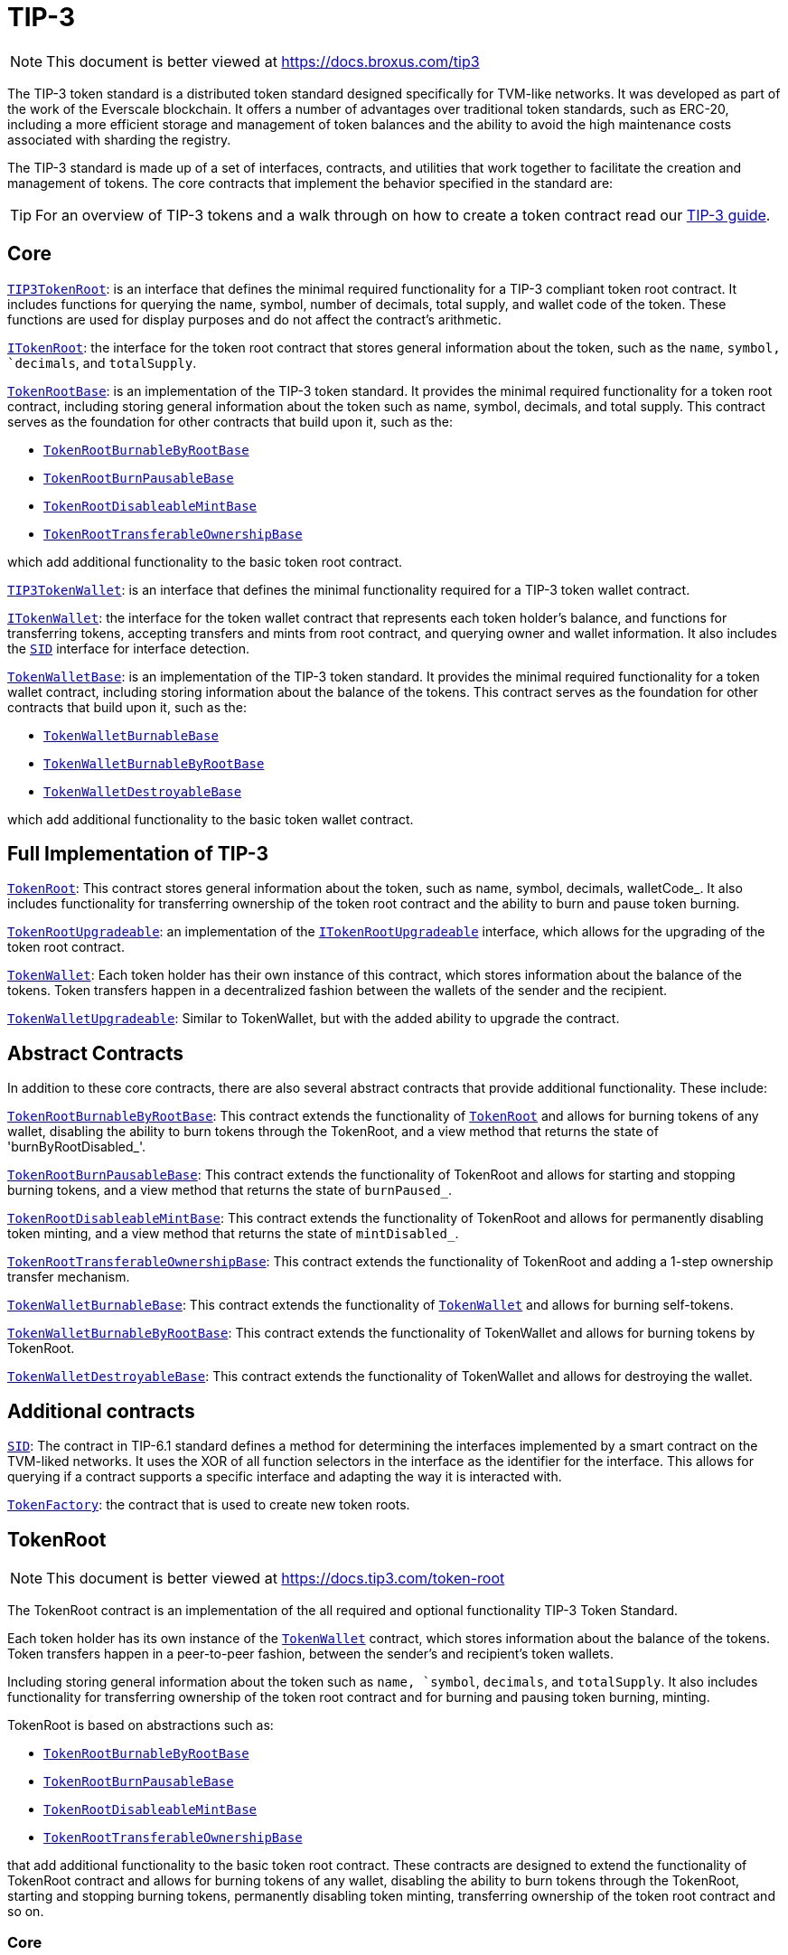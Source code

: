 :github-icon: pass:[<svg class="icon"><use href="#github-icon"/></svg>]
:TIP3TokenRoot: pass:normal[xref:contracts.adoc#TIP3TokenRoot[`TIP3TokenRoot`]]
:ITokenRoot: pass:normal[xref:contracts.adoc#ITokenRoot[`ITokenRoot`]]
:TokenRootBase: pass:normal[xref:contracts.adoc#TokenRootBase[`TokenRootBase`]]
:TokenRootBurnableByRootBase: pass:normal[xref:contracts.adoc#TokenRootBurnableByRootBase[`TokenRootBurnableByRootBase`]]
:TokenRootBurnPausableBase: pass:normal[xref:contracts.adoc#TokenRootBurnPausableBase[`TokenRootBurnPausableBase`]]
:TokenRootDisableableMintBase: pass:normal[xref:contracts.adoc#TokenRootDisableableMintBase[`TokenRootDisableableMintBase`]]
:TokenRootTransferableOwnershipBase: pass:normal[xref:contracts.adoc#TokenRootTransferableOwnershipBase[`TokenRootTransferableOwnershipBase`]]
:TIP3TokenWallet: pass:normal[xref:contracts.adoc#TIP3TokenWallet[`TIP3TokenWallet`]]
:ITokenWallet: pass:normal[xref:contracts.adoc#ITokenWallet[`ITokenWallet`]]
:SID: pass:normal[xref:additional.adoc#SID[`SID`]]
:TokenWalletBase: pass:normal[xref:contracts.adoc#TokenWalletBase[`TokenWalletBase`]]
:TokenWalletBurnableBase: pass:normal[xref:contracts.adoc#TokenWalletBurnableBase[`TokenWalletBurnableBase`]]
:TokenWalletBurnableByRootBase: pass:normal[xref:contracts.adoc#TokenWalletBurnableByRootBase[`TokenWalletBurnableByRootBase`]]
:TokenWalletDestroyableBase: pass:normal[xref:contracts.adoc#TokenWalletDestroyableBase[`TokenWalletDestroyableBase`]]
:TokenRoot: pass:normal[xref:contracts.adoc#TokenRoot[`TokenRoot`]]
:TokenRootUpgradeable: pass:normal[xref:contracts.adoc#TokenRootUpgradeable[`TokenRootUpgradeable`]]
:ITokenRootUpgradeable: pass:normal[xref:contracts.adoc#ITokenRootUpgradeable[`ITokenRootUpgradeable`]]
:TokenWallet: pass:normal[xref:contracts.adoc#TokenWallet[`TokenWallet`]]
:TokenWalletUpgradeable: pass:normal[xref:contracts.adoc#TokenWalletUpgradeable[`TokenWalletUpgradeable`]]
:TokenRootBurnableByRootBase: pass:normal[xref:contracts.adoc#TokenRootBurnableByRootBase[`TokenRootBurnableByRootBase`]]
:TokenRoot: pass:normal[xref:contracts.adoc#TokenRoot[`TokenRoot`]]
:TokenRootBurnPausableBase: pass:normal[xref:contracts.adoc#TokenRootBurnPausableBase[`TokenRootBurnPausableBase`]]
:TokenRootDisableableMintBase: pass:normal[xref:contracts.adoc#TokenRootDisableableMintBase[`TokenRootDisableableMintBase`]]
:TokenRootTransferableOwnershipBase: pass:normal[xref:contracts.adoc#TokenRootTransferableOwnershipBase[`TokenRootTransferableOwnershipBase`]]
:TokenWalletBurnableBase: pass:normal[xref:contracts.adoc#TokenWalletBurnableBase[`TokenWalletBurnableBase`]]
:TokenWallet: pass:normal[xref:contracts.adoc#TokenWallet[`TokenWallet`]]
:TokenWalletBurnableByRootBase: pass:normal[xref:contracts.adoc#TokenWalletBurnableByRootBase[`TokenWalletBurnableByRootBase`]]
:TokenWalletDestroyableBase: pass:normal[xref:contracts.adoc#TokenWalletDestroyableBase[`TokenWalletDestroyableBase`]]
:SID: pass:normal[xref:additional.adoc#SID[`SID`]]
:TokenFactory: pass:normal[xref:additional.adoc#TokenFactory[`TokenFactory`]]
:TokenWallet: pass:normal[xref:contracts.adoc#TokenWallet[`TokenWallet`]]
:TokenRootBurnableByRootBase: pass:normal[xref:contracts.adoc#TokenRootBurnableByRootBase[`TokenRootBurnableByRootBase`]]
:TokenRootBurnPausableBase: pass:normal[xref:contracts.adoc#TokenRootBurnPausableBase[`TokenRootBurnPausableBase`]]
:TokenRootDisableableMintBase: pass:normal[xref:contracts.adoc#TokenRootDisableableMintBase[`TokenRootDisableableMintBase`]]
:TokenRootTransferableOwnershipBase: pass:normal[xref:contracts.adoc#TokenRootTransferableOwnershipBase[`TokenRootTransferableOwnershipBase`]]
:xref-TIP3TokenRoot-name--: xref:contracts.adoc#TIP3TokenRoot-name--
:xref-TIP3TokenRoot-symbol--: xref:contracts.adoc#TIP3TokenRoot-symbol--
:xref-TIP3TokenRoot-decimals--: xref:contracts.adoc#TIP3TokenRoot-decimals--
:xref-TIP3TokenRoot-totalSupply--: xref:contracts.adoc#TIP3TokenRoot-totalSupply--
:xref-TIP3TokenRoot-walletCode--: xref:contracts.adoc#TIP3TokenRoot-walletCode--
:IBurnPausableTokenRoot: pass:normal[xref:contracts.adoc#IBurnPausableTokenRoot[`IBurnPausableTokenRoot`]]
:TokenRootBase: pass:normal[xref:contracts.adoc#TokenRootBase[`TokenRootBase`]]
:xref-TokenRootDisableableMintBase-disableMint--: xref:contracts.adoc#TokenRootDisableableMintBase-disableMint--
:xref-TokenRootDisableableMintBase-mintDisabled--: xref:contracts.adoc#TokenRootDisableableMintBase-mintDisabled--
:xref-TokenRootDisableableMintBase-_mintEnabled--: xref:contracts.adoc#TokenRootDisableableMintBase-_mintEnabled--
:IDisableableMintTokenRoot-disableMint: pass:normal[xref:contracts.adoc#IDisableableMintTokenRoot-disableMint--[`IDisableableMintTokenRoot.disableMint`]]
:IDisableableMintTokenRoot-mintDisabled: pass:normal[xref:contracts.adoc#IDisableableMintTokenRoot-mintDisabled--[`IDisableableMintTokenRoot.mintDisabled`]]
:TokenRootBase-_mintEnabled: pass:normal[xref:contracts.adoc#TokenRootBase-_mintEnabled--[`TokenRootBase._mintEnabled`]]
:xref-ITokenRoot-rootOwner--: xref:contracts.adoc#ITokenRoot-rootOwner--
:xref-ITokenRoot-walletOf-address-: xref:contracts.adoc#ITokenRoot-walletOf-address-
:xref-ITokenRoot-acceptBurn-uint128-address-address-address-TvmCell-: xref:contracts.adoc#ITokenRoot-acceptBurn-uint128-address-address-address-TvmCell-
:xref-ITokenRoot-mint-uint128-address-uint128-address-bool-TvmCell-: xref:contracts.adoc#ITokenRoot-mint-uint128-address-uint128-address-bool-TvmCell-
:xref-ITokenRoot-deployWallet-address-uint128-: xref:contracts.adoc#ITokenRoot-deployWallet-address-uint128-
:TokenRoot: pass:normal[xref:contracts.adoc#TokenRoot[`TokenRoot`]]
:TokenWallet: pass:normal[xref:contracts.adoc#TokenWallet[`TokenWallet`]]
:TokenWallet: pass:normal[xref:contracts.adoc#TokenWallet[`TokenWallet`]]
:ITokenRoot: pass:normal[xref:contracts.adoc#ITokenRoot[`ITokenRoot`]]
:TokenRootBurnableByRootBase: pass:normal[xref:contracts.adoc#TokenRootBurnableByRootBase[`TokenRootBurnableByRootBase`]]
:TokenRootBurnPausableBase: pass:normal[xref:contracts.adoc#TokenRootBurnPausableBase[`TokenRootBurnPausableBase`]]
:TokenRootDisableableMintBase: pass:normal[xref:contracts.adoc#TokenRootDisableableMintBase[`TokenRootDisableableMintBase`]]
:TokenRootTransferableOwnershipBase: pass:normal[xref:contracts.adoc#TokenRootTransferableOwnershipBase[`TokenRootTransferableOwnershipBase`]]
:xref-TokenRootBase-onlyRootOwner--: xref:contracts.adoc#TokenRootBase-onlyRootOwner--
:xref-TokenRootBase-fallback--: xref:contracts.adoc#TokenRootBase-fallback--
:xref-TokenRootBase-name--: xref:contracts.adoc#TokenRootBase-name--
:xref-TokenRootBase-symbol--: xref:contracts.adoc#TokenRootBase-symbol--
:xref-TokenRootBase-decimals--: xref:contracts.adoc#TokenRootBase-decimals--
:xref-TokenRootBase-totalSupply--: xref:contracts.adoc#TokenRootBase-totalSupply--
:xref-TokenRootBase-walletCode--: xref:contracts.adoc#TokenRootBase-walletCode--
:xref-TokenRootBase-rootOwner--: xref:contracts.adoc#TokenRootBase-rootOwner--
:xref-TokenRootBase-walletOf-address-: xref:contracts.adoc#TokenRootBase-walletOf-address-
:xref-TokenRootBase-deployWallet-address-uint128-: xref:contracts.adoc#TokenRootBase-deployWallet-address-uint128-
:xref-TokenRootBase-mint-uint128-address-uint128-address-bool-TvmCell-: xref:contracts.adoc#TokenRootBase-mint-uint128-address-uint128-address-bool-TvmCell-
:xref-TokenRootBase-acceptBurn-uint128-address-address-address-TvmCell-: xref:contracts.adoc#TokenRootBase-acceptBurn-uint128-address-address-address-TvmCell-
:xref-TokenRootBase-_mint-uint128-address-uint128-address-bool-TvmCell-: xref:contracts.adoc#TokenRootBase-_mint-uint128-address-uint128-address-bool-TvmCell-
:xref-TokenRootBase-_getExpectedWalletAddress-address-: xref:contracts.adoc#TokenRootBase-_getExpectedWalletAddress-address-
:xref-TokenRootBase-onBounce-TvmSlice-: xref:contracts.adoc#TokenRootBase-onBounce-TvmSlice-
:xref-TokenRootBase-sendSurplusGas-address-: xref:contracts.adoc#TokenRootBase-sendSurplusGas-address-
:xref-TokenRootBase-_reserve--: xref:contracts.adoc#TokenRootBase-_reserve--
:xref-TokenRootBase-_targetBalance--: xref:contracts.adoc#TokenRootBase-_targetBalance--
:xref-TokenRootBase-_mintEnabled--: xref:contracts.adoc#TokenRootBase-_mintEnabled--
:xref-TokenRootBase-_burnEnabled--: xref:contracts.adoc#TokenRootBase-_burnEnabled--
:xref-TokenRootBase-_buildWalletInitData-address-: xref:contracts.adoc#TokenRootBase-_buildWalletInitData-address-
:xref-TokenRootBase-_deployWallet-TvmCell-uint128-address-: xref:contracts.adoc#TokenRootBase-_deployWallet-TvmCell-uint128-address-
:TIP3TokenRoot-name: pass:normal[xref:contracts.adoc#TIP3TokenRoot-name--[`TIP3TokenRoot.name`]]
:TIP3TokenRoot-symbol: pass:normal[xref:contracts.adoc#TIP3TokenRoot-symbol--[`TIP3TokenRoot.symbol`]]
:TIP3TokenRoot-decimals: pass:normal[xref:contracts.adoc#TIP3TokenRoot-decimals--[`TIP3TokenRoot.decimals`]]
:TIP3TokenRoot-totalSupply: pass:normal[xref:contracts.adoc#TIP3TokenRoot-totalSupply--[`TIP3TokenRoot.totalSupply`]]
:TIP3TokenRoot-walletCode: pass:normal[xref:contracts.adoc#TIP3TokenRoot-walletCode--[`TIP3TokenRoot.walletCode`]]
:ITokenRoot-rootOwner: pass:normal[xref:contracts.adoc#ITokenRoot-rootOwner--[`ITokenRoot.rootOwner`]]
:ITokenRoot-walletOf: pass:normal[xref:contracts.adoc#ITokenRoot-walletOf-address-[`ITokenRoot.walletOf`]]
:ITokenRoot-deployWallet: pass:normal[xref:contracts.adoc#ITokenRoot-deployWallet-address-uint128-[`ITokenRoot.deployWallet`]]
:ITokenRoot-mint: pass:normal[xref:contracts.adoc#ITokenRoot-mint-uint128-address-uint128-address-bool-TvmCell-[`ITokenRoot.mint`]]
:ITokenRoot-acceptBurn: pass:normal[xref:contracts.adoc#ITokenRoot-acceptBurn-uint128-address-address-address-TvmCell-[`ITokenRoot.acceptBurn`]]
:TokenRoot: pass:normal[xref:contracts.adoc#TokenRoot[`TokenRoot`]]
:IAcceptTokensBurnCallback-onAcceptTokensBurn: pass:normal[xref:contracts.adoc#IAcceptTokensBurnCallback-onAcceptTokensBurn-uint128-address-address-address-TvmCell-[`IAcceptTokensBurnCallback.onAcceptTokensBurn`]]
:TokenRootBase-mint: pass:normal[xref:contracts.adoc#TokenRootBase-mint-uint128-address-uint128-address-bool-TvmCell-[`TokenRootBase.mint`]]
:TokenWallet: pass:normal[xref:contracts.adoc#TokenWallet[`TokenWallet`]]
:ITokenWallet-acceptMint: pass:normal[xref:contracts.adoc#ITokenWallet-acceptMint-uint128-address-bool-TvmCell-[`ITokenWallet.acceptMint`]]
:ITokenWallet-acceptMint: pass:normal[xref:contracts.adoc#ITokenWallet-acceptMint-uint128-address-bool-TvmCell-[`ITokenWallet.acceptMint`]]
:ITokenRoot: pass:normal[xref:contracts.adoc#ITokenRoot[`ITokenRoot`]]
:ITokenWallet: pass:normal[xref:contracts.adoc#ITokenWallet[`ITokenWallet`]]
:xref-TokenRoot-constructor-address-uint128-uint128-bool-bool-bool-address-: xref:contracts.adoc#TokenRoot-constructor-address-uint128-uint128-bool-bool-bool-address-
:xref-TokenRoot-supportsInterface-bytes4-: xref:contracts.adoc#TokenRoot-supportsInterface-bytes4-
:xref-TokenRoot-_targetBalance--: xref:contracts.adoc#TokenRoot-_targetBalance--
:xref-TokenRoot-_buildWalletInitData-address-: xref:contracts.adoc#TokenRoot-_buildWalletInitData-address-
:xref-TokenRoot-_deployWallet-TvmCell-uint128-address-: xref:contracts.adoc#TokenRoot-_deployWallet-TvmCell-uint128-address-
:SID: pass:normal[xref:additional.adoc#SID[`SID`]]
:TokenRootBase-_targetBalance: pass:normal[xref:contracts.adoc#TokenRootBase-_targetBalance--[`TokenRootBase._targetBalance`]]
:TokenRootBase-_buildWalletInitData: pass:normal[xref:contracts.adoc#TokenRootBase-_buildWalletInitData-address-[`TokenRootBase._buildWalletInitData`]]
:TokenWalletBase: pass:normal[xref:contracts.adoc#TokenWalletBase[`TokenWalletBase`]]
:TokenWallet: pass:normal[xref:contracts.adoc#TokenWallet[`TokenWallet`]]
:TokenRootBase-_deployWallet: pass:normal[xref:contracts.adoc#TokenRootBase-_deployWallet-TvmCell-uint128-address-[`TokenRootBase._deployWallet`]]
:TokenWallet: pass:normal[xref:contracts.adoc#TokenWallet[`TokenWallet`]]
:IBurnableByRootTokenRoot: pass:normal[xref:contracts.adoc#IBurnableByRootTokenRoot[`IBurnableByRootTokenRoot`]]
:TokenRootBase: pass:normal[xref:contracts.adoc#TokenRootBase[`TokenRootBase`]]
:xref-TokenRootBurnableByRootBase-burnTokens-uint128-address-address-address-TvmCell-: xref:contracts.adoc#TokenRootBurnableByRootBase-burnTokens-uint128-address-address-address-TvmCell-
:xref-TokenRootBurnableByRootBase-disableBurnByRoot--: xref:contracts.adoc#TokenRootBurnableByRootBase-disableBurnByRoot--
:xref-TokenRootBurnableByRootBase-burnByRootDisabled--: xref:contracts.adoc#TokenRootBurnableByRootBase-burnByRootDisabled--
:IBurnableByRootTokenRoot-burnTokens: pass:normal[xref:contracts.adoc#IBurnableByRootTokenRoot-burnTokens-uint128-address-address-address-TvmCell-[`IBurnableByRootTokenRoot.burnTokens`]]
:IBurnableByRootTokenWallet-burnByRoot: pass:normal[xref:contracts.adoc#IBurnableByRootTokenWallet-burnByRoot-uint128-address-address-TvmCell-[`IBurnableByRootTokenWallet.burnByRoot`]]
:IBurnableByRootTokenRoot-disableBurnByRoot: pass:normal[xref:contracts.adoc#IBurnableByRootTokenRoot-disableBurnByRoot--[`IBurnableByRootTokenRoot.disableBurnByRoot`]]
:IBurnableByRootTokenRoot-disableBurnByRoot: pass:normal[xref:contracts.adoc#IBurnableByRootTokenRoot-disableBurnByRoot--[`IBurnableByRootTokenRoot.disableBurnByRoot`]]
:IBurnPausableTokenRoot: pass:normal[xref:contracts.adoc#IBurnPausableTokenRoot[`IBurnPausableTokenRoot`]]
:TokenRootBase: pass:normal[xref:contracts.adoc#TokenRootBase[`TokenRootBase`]]
:xref-TokenRootBurnPausableBase-burnPaused--: xref:contracts.adoc#TokenRootBurnPausableBase-burnPaused--
:xref-TokenRootBurnPausableBase-setBurnPaused-bool-: xref:contracts.adoc#TokenRootBurnPausableBase-setBurnPaused-bool-
:xref-TokenRootBurnPausableBase-_burnEnabled--: xref:contracts.adoc#TokenRootBurnPausableBase-_burnEnabled--
:IBurnPausableTokenRoot-setBurnPaused: pass:normal[xref:contracts.adoc#IBurnPausableTokenRoot-setBurnPaused-bool-[`IBurnPausableTokenRoot.setBurnPaused`]]
:TokenRootBase-_burnEnabled: pass:normal[xref:contracts.adoc#TokenRootBase-_burnEnabled--[`TokenRootBase._burnEnabled`]]
:IBurnPausableTokenRoot: pass:normal[xref:contracts.adoc#IBurnPausableTokenRoot[`IBurnPausableTokenRoot`]]
:TokenRootBase: pass:normal[xref:contracts.adoc#TokenRootBase[`TokenRootBase`]]
:xref-TokenRootDisableableMintBase-disableMint--: xref:contracts.adoc#TokenRootDisableableMintBase-disableMint--
:xref-TokenRootDisableableMintBase-mintDisabled--: xref:contracts.adoc#TokenRootDisableableMintBase-mintDisabled--
:xref-TokenRootDisableableMintBase-_mintEnabled--: xref:contracts.adoc#TokenRootDisableableMintBase-_mintEnabled--
:IDisableableMintTokenRoot-disableMint: pass:normal[xref:contracts.adoc#IDisableableMintTokenRoot-disableMint--[`IDisableableMintTokenRoot.disableMint`]]
:IDisableableMintTokenRoot-mintDisabled: pass:normal[xref:contracts.adoc#IDisableableMintTokenRoot-mintDisabled--[`IDisableableMintTokenRoot.mintDisabled`]]
:TokenRootBase-_mintEnabled: pass:normal[xref:contracts.adoc#TokenRootBase-_mintEnabled--[`TokenRootBase._mintEnabled`]]
:ITransferableOwnership: pass:normal[xref:contracts.adoc#ITransferableOwnership[`ITransferableOwnership`]]
:TokenRootBase: pass:normal[xref:contracts.adoc#TokenRootBase[`TokenRootBase`]]
:xref-TokenRootTransferableOwnershipBase-transferOwnership-address-address-mapping-address----struct-ICallbackParamsStructure-CallbackParams--: xref:contracts.adoc#TokenRootTransferableOwnershipBase-transferOwnership-address-address-mapping-address----struct-ICallbackParamsStructure-CallbackParams--
:ITransferableOwnership-transferOwnership: pass:normal[xref:contracts.adoc#ITransferableOwnership-transferOwnership-address-address-mapping-address----struct-ICallbackParamsStructure-CallbackParams--[`ITransferableOwnership.transferOwnership`]]
:xref-IAcceptTokensBurnCallback-onAcceptTokensBurn-uint128-address-address-address-TvmCell-: xref:contracts.adoc#IAcceptTokensBurnCallback-onAcceptTokensBurn-uint128-address-address-address-TvmCell-
:ITokenRoot-acceptBurn: pass:normal[xref:contracts.adoc#ITokenRoot-acceptBurn-uint128-address-address-address-TvmCell-[`ITokenRoot.acceptBurn`]]
:xref-IBurnableByRootTokenRoot-burnTokens-uint128-address-address-address-TvmCell-: xref:contracts.adoc#IBurnableByRootTokenRoot-burnTokens-uint128-address-address-address-TvmCell-
:xref-IBurnableByRootTokenRoot-disableBurnByRoot--: xref:contracts.adoc#IBurnableByRootTokenRoot-disableBurnByRoot--
:xref-IBurnableByRootTokenRoot-burnByRootDisabled--: xref:contracts.adoc#IBurnableByRootTokenRoot-burnByRootDisabled--
:TokenWallet: pass:normal[xref:contracts.adoc#TokenWallet[`TokenWallet`]]
:xref-IBurnPausableTokenRoot-setBurnPaused-bool-: xref:contracts.adoc#IBurnPausableTokenRoot-setBurnPaused-bool-
:xref-IBurnPausableTokenRoot-burnPaused--: xref:contracts.adoc#IBurnPausableTokenRoot-burnPaused--
:xref-IDisableableMintTokenRoot-disableMint--: xref:contracts.adoc#IDisableableMintTokenRoot-disableMint--
:xref-IDisableableMintTokenRoot-mintDisabled--: xref:contracts.adoc#IDisableableMintTokenRoot-mintDisabled--
:xref-ITransferTokenRootOwnershipCallback-onTransferTokenRootOwnership-address-address-address-TvmCell-: xref:contracts.adoc#ITransferTokenRootOwnershipCallback-onTransferTokenRootOwnership-address-address-address-TvmCell-
:ITokenRoot: pass:normal[xref:contracts.adoc#ITokenRoot[`ITokenRoot`]]
:xref-ITokenRootUpgradeable-walletVersion--: xref:contracts.adoc#ITokenRootUpgradeable-walletVersion--
:xref-ITokenRootUpgradeable-platformCode--: xref:contracts.adoc#ITokenRootUpgradeable-platformCode--
:xref-ITokenRootUpgradeable-requestUpgradeWallet-uint32-address-address-: xref:contracts.adoc#ITokenRootUpgradeable-requestUpgradeWallet-uint32-address-address-
:xref-ITokenRootUpgradeable-setWalletCode-TvmCell-: xref:contracts.adoc#ITokenRootUpgradeable-setWalletCode-TvmCell-
:xref-ITokenRootUpgradeable-upgrade-TvmCell-: xref:contracts.adoc#ITokenRootUpgradeable-upgrade-TvmCell-
:TokenWalletPlatform: pass:normal[xref:contracts.adoc#TokenWalletPlatform[`TokenWalletPlatform`]]
:TokenWallet: pass:normal[xref:contracts.adoc#TokenWallet[`TokenWallet`]]
:TokenRoot: pass:normal[xref:contracts.adoc#TokenRoot[`TokenRoot`]]
:xref-TokenRootUpgradeable-constructor-address-uint128-uint128-bool-bool-bool-address-: xref:contracts.adoc#TokenRootUpgradeable-constructor-address-uint128-uint128-bool-bool-bool-address-
:xref-TokenRootUpgradeable-supportsInterface-bytes4-: xref:contracts.adoc#TokenRootUpgradeable-supportsInterface-bytes4-
:xref-TokenRootUpgradeable-walletVersion--: xref:contracts.adoc#TokenRootUpgradeable-walletVersion--
:xref-TokenRootUpgradeable-platformCode--: xref:contracts.adoc#TokenRootUpgradeable-platformCode--
:xref-TokenRootUpgradeable-requestUpgradeWallet-uint32-address-address-: xref:contracts.adoc#TokenRootUpgradeable-requestUpgradeWallet-uint32-address-address-
:xref-TokenRootUpgradeable-setWalletCode-TvmCell-: xref:contracts.adoc#TokenRootUpgradeable-setWalletCode-TvmCell-
:xref-TokenRootUpgradeable-upgrade-TvmCell-: xref:contracts.adoc#TokenRootUpgradeable-upgrade-TvmCell-
:xref-TokenRootUpgradeable-_targetBalance--: xref:contracts.adoc#TokenRootUpgradeable-_targetBalance--
:xref-TokenRootUpgradeable-_buildWalletInitData-address-: xref:contracts.adoc#TokenRootUpgradeable-_buildWalletInitData-address-
:xref-TokenRootUpgradeable-_deployWallet-TvmCell-uint128-address-: xref:contracts.adoc#TokenRootUpgradeable-_deployWallet-TvmCell-uint128-address-
:SID: pass:normal[xref:additional.adoc#SID[`SID`]]
:ITokenRootUpgradeable-walletVersion: pass:normal[xref:contracts.adoc#ITokenRootUpgradeable-walletVersion--[`ITokenRootUpgradeable.walletVersion`]]
:ITokenRootUpgradeable-platformCode: pass:normal[xref:contracts.adoc#ITokenRootUpgradeable-platformCode--[`ITokenRootUpgradeable.platformCode`]]
:ITokenRootUpgradeable-requestUpgradeWallet: pass:normal[xref:contracts.adoc#ITokenRootUpgradeable-requestUpgradeWallet-uint32-address-address-[`ITokenRootUpgradeable.requestUpgradeWallet`]]
:ITokenRootUpgradeable-setWalletCode: pass:normal[xref:contracts.adoc#ITokenRootUpgradeable-setWalletCode-TvmCell-[`ITokenRootUpgradeable.setWalletCode`]]
:ITokenRootUpgradeable-upgrade: pass:normal[xref:contracts.adoc#ITokenRootUpgradeable-upgrade-TvmCell-[`ITokenRootUpgradeable.upgrade`]]
:TokenRoot: pass:normal[xref:contracts.adoc#TokenRoot[`TokenRoot`]]
:TokenWalletBurnableBase: pass:normal[xref:contracts.adoc#TokenWalletBurnableBase[`TokenWalletBurnableBase`]]
:TokenWalletBurnableByRootBase: pass:normal[xref:contracts.adoc#TokenWalletBurnableByRootBase[`TokenWalletBurnableByRootBase`]]
:TokenWalletDestroyableBase: pass:normal[xref:contracts.adoc#TokenWalletDestroyableBase[`TokenWalletDestroyableBase`]]
:xref-TIP3TokenWallet-root--: xref:contracts.adoc#TIP3TokenWallet-root--
:xref-TIP3TokenWallet-balance--: xref:contracts.adoc#TIP3TokenWallet-balance--
:xref-TIP3TokenWallet-walletCode--: xref:contracts.adoc#TIP3TokenWallet-walletCode--
:TIP3TokenWallet: pass:normal[xref:contracts.adoc#TIP3TokenWallet[`TIP3TokenWallet`]]
:SID: pass:normal[xref:additional.adoc#SID[`SID`]]
:xref-ITokenWallet-owner--: xref:contracts.adoc#ITokenWallet-owner--
:xref-ITokenWallet-transfer-uint128-address-uint128-address-bool-TvmCell-: xref:contracts.adoc#ITokenWallet-transfer-uint128-address-uint128-address-bool-TvmCell-
:xref-ITokenWallet-transferToWallet-uint128-address-address-bool-TvmCell-: xref:contracts.adoc#ITokenWallet-transferToWallet-uint128-address-address-bool-TvmCell-
:xref-ITokenWallet-acceptTransfer-uint128-address-address-bool-TvmCell-: xref:contracts.adoc#ITokenWallet-acceptTransfer-uint128-address-address-bool-TvmCell-
:xref-ITokenWallet-acceptMint-uint128-address-bool-TvmCell-: xref:contracts.adoc#ITokenWallet-acceptMint-uint128-address-bool-TvmCell-
:TokenWallet: pass:normal[xref:contracts.adoc#TokenWallet[`TokenWallet`]]
:TokenWallet: pass:normal[xref:contracts.adoc#TokenWallet[`TokenWallet`]]
:ITokenWallet: pass:normal[xref:contracts.adoc#ITokenWallet[`ITokenWallet`]]
:TokenWalletBurnableBase: pass:normal[xref:contracts.adoc#TokenWalletBurnableBase[`TokenWalletBurnableBase`]]
:TokenWalletBurnableByRootBase: pass:normal[xref:contracts.adoc#TokenWalletBurnableByRootBase[`TokenWalletBurnableByRootBase`]]
:TokenWalletDestroyableBase: pass:normal[xref:contracts.adoc#TokenWalletDestroyableBase[`TokenWalletDestroyableBase`]]
:xref-TokenWalletBase-onlyRoot--: xref:contracts.adoc#TokenWalletBase-onlyRoot--
:xref-TokenWalletBase-onlyOwner--: xref:contracts.adoc#TokenWalletBase-onlyOwner--
:xref-TokenWalletBase-balance--: xref:contracts.adoc#TokenWalletBase-balance--
:xref-TokenWalletBase-owner--: xref:contracts.adoc#TokenWalletBase-owner--
:xref-TokenWalletBase-root--: xref:contracts.adoc#TokenWalletBase-root--
:xref-TokenWalletBase-walletCode--: xref:contracts.adoc#TokenWalletBase-walletCode--
:xref-TokenWalletBase-transfer-uint128-address-uint128-address-bool-TvmCell-: xref:contracts.adoc#TokenWalletBase-transfer-uint128-address-uint128-address-bool-TvmCell-
:xref-TokenWalletBase-transferToWallet-uint128-address-address-bool-TvmCell-: xref:contracts.adoc#TokenWalletBase-transferToWallet-uint128-address-address-bool-TvmCell-
:xref-TokenWalletBase-acceptTransfer-uint128-address-address-bool-TvmCell-: xref:contracts.adoc#TokenWalletBase-acceptTransfer-uint128-address-address-bool-TvmCell-
:xref-TokenWalletBase-acceptMint-uint128-address-bool-TvmCell-: xref:contracts.adoc#TokenWalletBase-acceptMint-uint128-address-bool-TvmCell-
:xref-TokenWalletBase-onBounce-TvmSlice-: xref:contracts.adoc#TokenWalletBase-onBounce-TvmSlice-
:xref-TokenWalletBase-_burn-uint128-address-address-TvmCell-: xref:contracts.adoc#TokenWalletBase-_burn-uint128-address-address-TvmCell-
:xref-TokenWalletBase-sendSurplusGas-address-: xref:contracts.adoc#TokenWalletBase-sendSurplusGas-address-
:xref-TokenWalletBase-_reserve--: xref:contracts.adoc#TokenWalletBase-_reserve--
:xref-TokenWalletBase-_targetBalance--: xref:contracts.adoc#TokenWalletBase-_targetBalance--
:xref-TokenWalletBase-_buildWalletInitData-address-: xref:contracts.adoc#TokenWalletBase-_buildWalletInitData-address-
:xref-TokenWalletBase-_deployWallet-TvmCell-uint128-address-: xref:contracts.adoc#TokenWalletBase-_deployWallet-TvmCell-uint128-address-
:TIP3TokenWallet-balance: pass:normal[xref:contracts.adoc#TIP3TokenWallet-balance--[`TIP3TokenWallet.balance`]]
:ITokenWallet-owner: pass:normal[xref:contracts.adoc#ITokenWallet-owner--[`ITokenWallet.owner`]]
:TIP3TokenWallet-root: pass:normal[xref:contracts.adoc#TIP3TokenWallet-root--[`TIP3TokenWallet.root`]]
:TIP3TokenWallet-walletCode: pass:normal[xref:contracts.adoc#TIP3TokenWallet-walletCode--[`TIP3TokenWallet.walletCode`]]
:ITokenWallet-transfer: pass:normal[xref:contracts.adoc#ITokenWallet-transfer-uint128-address-uint128-address-bool-TvmCell-[`ITokenWallet.transfer`]]
:ITokenWallet-acceptTransfer: pass:normal[xref:contracts.adoc#ITokenWallet-acceptTransfer-uint128-address-address-bool-TvmCell-[`ITokenWallet.acceptTransfer`]]
:ITokenWallet-transferToWallet: pass:normal[xref:contracts.adoc#ITokenWallet-transferToWallet-uint128-address-address-bool-TvmCell-[`ITokenWallet.transferToWallet`]]
:TokenWalletBase-transfer: pass:normal[xref:contracts.adoc#TokenWalletBase-transfer-uint128-address-uint128-address-bool-TvmCell-[`TokenWalletBase.transfer`]]
:ITokenWallet-acceptTransfer: pass:normal[xref:contracts.adoc#ITokenWallet-acceptTransfer-uint128-address-address-bool-TvmCell-[`ITokenWallet.acceptTransfer`]]
:IAcceptTokensTransferCallback-onAcceptTokensTransfer: pass:normal[xref:contracts.adoc#IAcceptTokensTransferCallback-onAcceptTokensTransfer-address-uint128-address-address-address-TvmCell-[`IAcceptTokensTransferCallback.onAcceptTokensTransfer`]]
:ITokenWallet-acceptMint: pass:normal[xref:contracts.adoc#ITokenWallet-acceptMint-uint128-address-bool-TvmCell-[`ITokenWallet.acceptMint`]]
:IAcceptTokensMintCallback-onAcceptTokensMint: pass:normal[xref:contracts.adoc#IAcceptTokensMintCallback-onAcceptTokensMint-address-uint128-address-TvmCell-[`IAcceptTokensMintCallback.onAcceptTokensMint`]]
:ITokenRoot-acceptBurn: pass:normal[xref:contracts.adoc#ITokenRoot-acceptBurn-uint128-address-address-address-TvmCell-[`ITokenRoot.acceptBurn`]]
:IDestroyable: pass:normal[xref:contracts.adoc#IDestroyable[`IDestroyable`]]
:TokenWalletBase: pass:normal[xref:contracts.adoc#TokenWalletBase[`TokenWalletBase`]]
:xref-TokenWalletDestroyableBase-destroy-address-: xref:contracts.adoc#TokenWalletDestroyableBase-destroy-address-
:IDestroyable-destroy: pass:normal[xref:contracts.adoc#IDestroyable-destroy-address-[`IDestroyable.destroy`]]
:xref-TokenWallet-constructor--: xref:contracts.adoc#TokenWallet-constructor--
:xref-TokenWallet-supportsInterface-bytes4-: xref:contracts.adoc#TokenWallet-supportsInterface-bytes4-
:xref-TokenWallet-_targetBalance--: xref:contracts.adoc#TokenWallet-_targetBalance--
:xref-TokenWallet-_buildWalletInitData-address-: xref:contracts.adoc#TokenWallet-_buildWalletInitData-address-
:xref-TokenWallet-_deployWallet-TvmCell-uint128-address-: xref:contracts.adoc#TokenWallet-_deployWallet-TvmCell-uint128-address-
:SID: pass:normal[xref:additional.adoc#SID[`SID`]]
:TokenWalletBase-_targetBalance: pass:normal[xref:contracts.adoc#TokenWalletBase-_targetBalance--[`TokenWalletBase._targetBalance`]]
:TokenRootBase-_buildWalletInitData: pass:normal[xref:contracts.adoc#TokenRootBase-_buildWalletInitData-address-[`TokenRootBase._buildWalletInitData`]]
:TokenWalletBase: pass:normal[xref:contracts.adoc#TokenWalletBase[`TokenWalletBase`]]
:Wallet: pass:normal[xref:additional.adoc#Wallet[`Wallet`]]
:TokenRootBase: pass:normal[xref:contracts.adoc#TokenRootBase[`TokenRootBase`]]
:TokenWalletBase-_deployWallet: pass:normal[xref:contracts.adoc#TokenWalletBase-_deployWallet-TvmCell-uint128-address-[`TokenWalletBase._deployWallet`]]
:IBurnableTokenWallet: pass:normal[xref:contracts.adoc#IBurnableTokenWallet[`IBurnableTokenWallet`]]
:TokenWalletBase: pass:normal[xref:contracts.adoc#TokenWalletBase[`TokenWalletBase`]]
:xref-TokenWalletBurnableBase-burn-uint128-address-address-TvmCell-: xref:contracts.adoc#TokenWalletBurnableBase-burn-uint128-address-address-TvmCell-
:IBurnableTokenWallet-burn: pass:normal[xref:contracts.adoc#IBurnableTokenWallet-burn-uint128-address-address-TvmCell-[`IBurnableTokenWallet.burn`]]
:TokenWalletBase-_burn: pass:normal[xref:contracts.adoc#TokenWalletBase-_burn-uint128-address-address-TvmCell-[`TokenWalletBase._burn`]]
:IBurnableByRootTokenWallet: pass:normal[xref:contracts.adoc#IBurnableByRootTokenWallet[`IBurnableByRootTokenWallet`]]
:TokenWalletBase: pass:normal[xref:contracts.adoc#TokenWalletBase[`TokenWalletBase`]]
:xref-TokenWalletBurnableByRootBase-burnByRoot-uint128-address-address-TvmCell-: xref:contracts.adoc#TokenWalletBurnableByRootBase-burnByRoot-uint128-address-address-TvmCell-
:IBurnableByRootTokenWallet-burnByRoot: pass:normal[xref:contracts.adoc#IBurnableByRootTokenWallet-burnByRoot-uint128-address-address-TvmCell-[`IBurnableByRootTokenWallet.burnByRoot`]]
:TokenWalletBase-_burn: pass:normal[xref:contracts.adoc#TokenWalletBase-_burn-uint128-address-address-TvmCell-[`TokenWalletBase._burn`]]
:IDestroyable: pass:normal[xref:contracts.adoc#IDestroyable[`IDestroyable`]]
:TokenWalletBase: pass:normal[xref:contracts.adoc#TokenWalletBase[`TokenWalletBase`]]
:xref-TokenWalletDestroyableBase-destroy-address-: xref:contracts.adoc#TokenWalletDestroyableBase-destroy-address-
:IDestroyable-destroy: pass:normal[xref:contracts.adoc#IDestroyable-destroy-address-[`IDestroyable.destroy`]]
:xref-IAcceptTokensMintCallback-onAcceptTokensMint-address-uint128-address-TvmCell-: xref:contracts.adoc#IAcceptTokensMintCallback-onAcceptTokensMint-address-uint128-address-TvmCell-
:xref-IAcceptTokensTransferCallback-onAcceptTokensTransfer-address-uint128-address-address-address-TvmCell-: xref:contracts.adoc#IAcceptTokensTransferCallback-onAcceptTokensTransfer-address-uint128-address-address-address-TvmCell-
:xref-IBounceTokensBurnCallback-onBounceTokensBurn-address-uint128-: xref:contracts.adoc#IBounceTokensBurnCallback-onBounceTokensBurn-address-uint128-
:xref-IBurnableTokenWallet-burn-uint128-address-address-TvmCell-: xref:contracts.adoc#IBurnableTokenWallet-burn-uint128-address-address-TvmCell-
:xref-IDestroyable-destroy-address-: xref:contracts.adoc#IDestroyable-destroy-address-
:ITokenWallet: pass:normal[xref:contracts.adoc#ITokenWallet[`ITokenWallet`]]
:xref-ITokenWalletUpgradeable-platformCode--: xref:contracts.adoc#ITokenWalletUpgradeable-platformCode--
:xref-ITokenWalletUpgradeable-upgrade-address-: xref:contracts.adoc#ITokenWalletUpgradeable-upgrade-address-
:xref-ITokenWalletUpgradeable-acceptUpgrade-TvmCell-uint32-address-: xref:contracts.adoc#ITokenWalletUpgradeable-acceptUpgrade-TvmCell-uint32-address-
:TokenWalletPlatform: pass:normal[xref:contracts.adoc#TokenWalletPlatform[`TokenWalletPlatform`]]
:ITokenRootUpgradeable-requestUpgradeWallet: pass:normal[xref:contracts.adoc#ITokenRootUpgradeable-requestUpgradeWallet-uint32-address-address-[`ITokenRootUpgradeable.requestUpgradeWallet`]]
:TokenRootUpgradeable: pass:normal[xref:contracts.adoc#TokenRootUpgradeable[`TokenRootUpgradeable`]]
:TokenWalletUpgradeable: pass:normal[xref:contracts.adoc#TokenWalletUpgradeable[`TokenWalletUpgradeable`]]
:TokenWalletPlatform: pass:normal[xref:contracts.adoc#TokenWalletPlatform[`TokenWalletPlatform`]]
:xref-TokenWalletPlatform-constructor-TvmCell-uint32-address-address-: xref:contracts.adoc#TokenWalletPlatform-constructor-TvmCell-uint32-address-address-
:xref-TokenWalletUpgradeable-constructor--: xref:contracts.adoc#TokenWalletUpgradeable-constructor--
:xref-TokenWalletUpgradeable-supportsInterface-bytes4-: xref:contracts.adoc#TokenWalletUpgradeable-supportsInterface-bytes4-
:xref-TokenWalletUpgradeable-platformCode--: xref:contracts.adoc#TokenWalletUpgradeable-platformCode--
:xref-TokenWalletUpgradeable-onDeployRetry-TvmCell-uint32-address-address-: xref:contracts.adoc#TokenWalletUpgradeable-onDeployRetry-TvmCell-uint32-address-address-
:xref-TokenWalletUpgradeable-version--: xref:contracts.adoc#TokenWalletUpgradeable-version--
:xref-TokenWalletUpgradeable-upgrade-address-: xref:contracts.adoc#TokenWalletUpgradeable-upgrade-address-
:xref-TokenWalletUpgradeable-acceptUpgrade-TvmCell-uint32-address-: xref:contracts.adoc#TokenWalletUpgradeable-acceptUpgrade-TvmCell-uint32-address-
:xref-TokenWalletUpgradeable-_targetBalance--: xref:contracts.adoc#TokenWalletUpgradeable-_targetBalance--
:xref-TokenWalletUpgradeable-_buildWalletInitData-address-: xref:contracts.adoc#TokenWalletUpgradeable-_buildWalletInitData-address-
:xref-TokenWalletUpgradeable-_deployWallet-TvmCell-uint128-address-: xref:contracts.adoc#TokenWalletUpgradeable-_deployWallet-TvmCell-uint128-address-
:SID-supportsInterface: pass:normal[xref:additional.adoc#SID-supportsInterface-bytes4-[`SID.supportsInterface`]]
:ITokenWalletUpgradeable-platformCode: pass:normal[xref:contracts.adoc#ITokenWalletUpgradeable-platformCode--[`ITokenWalletUpgradeable.platformCode`]]
:ITokenWalletUpgradeable-upgrade: pass:normal[xref:contracts.adoc#ITokenWalletUpgradeable-upgrade-address-[`ITokenWalletUpgradeable.upgrade`]]
:TokenRootUpgradeable: pass:normal[xref:contracts.adoc#TokenRootUpgradeable[`TokenRootUpgradeable`]]
:ITokenWalletUpgradeable-acceptUpgrade: pass:normal[xref:contracts.adoc#ITokenWalletUpgradeable-acceptUpgrade-TvmCell-uint32-address-[`ITokenWalletUpgradeable.acceptUpgrade`]]
:TokenRootBase-_buildWalletInitData: pass:normal[xref:contracts.adoc#TokenRootBase-_buildWalletInitData-address-[`TokenRootBase._buildWalletInitData`]]
= TIP-3

[.readme-notice]
NOTE: This document is better viewed at https://docs.broxus.com/tip3

The TIP-3 token standard is a distributed token standard designed specifically for TVM-like networks. It was developed as part of the work of the Everscale blockchain. It offers a number of advantages over traditional token standards, such as ERC-20, including a more efficient storage and management of token balances and the ability to avoid the high maintenance costs associated with sharding the registry.

The TIP-3 standard is made up of a set of interfaces, contracts, and utilities that work together to facilitate the creation and management of tokens.
The core contracts that implement the behavior specified in the standard are:

TIP: For an overview of TIP-3 tokens and a walk through on how to create a token contract read our xref:ROOT:tip3.adoc[TIP-3 guide].

== Core
{TIP3TokenRoot}: is an interface that defines the minimal required functionality for a TIP-3 compliant token root contract. It includes functions for querying the name, symbol, number of decimals, total supply, and wallet code of the token. These functions are used for display purposes and do not affect the contract's arithmetic.

{ITokenRoot}: the interface for the token root contract that stores general information about the token, such as the `name`, `symbol, `decimals`, and `totalSupply`.

{TokenRootBase}: is an implementation of the TIP-3 token standard. It provides the minimal required functionality for a token root contract, including storing general information about the token such as name, symbol, decimals, and total supply.
This contract serves as the foundation for other contracts that build upon it, such as the:

  - {TokenRootBurnableByRootBase}
  - {TokenRootBurnPausableBase}
  - {TokenRootDisableableMintBase}
  - {TokenRootTransferableOwnershipBase}

which add additional functionality to the basic token root contract.

{TIP3TokenWallet}: is an interface that defines the minimal functionality required for a TIP-3 token wallet contract.

{ITokenWallet}: the interface for the token wallet contract that represents each token holder's balance, and functions for transferring tokens, accepting transfers and mints from root contract, and querying owner and wallet information. It also includes the {SID} interface for interface detection.

{TokenWalletBase}: is an implementation of the TIP-3 token standard. It provides the minimal required functionality for a token wallet contract, including storing information about the balance of the tokens.
This contract serves as the foundation for other contracts that build upon it, such as the:

- {TokenWalletBurnableBase}
- {TokenWalletBurnableByRootBase}
- {TokenWalletDestroyableBase}

which add additional functionality to the basic token wallet contract.

== Full Implementation of TIP-3

{TokenRoot}: This contract stores general information about the token, such as name, symbol, decimals, walletCode_.  It also includes functionality for transferring ownership of the token root contract and the ability to burn and pause token burning.

{TokenRootUpgradeable}: an implementation of the {ITokenRootUpgradeable} interface, which allows for the upgrading of the token root contract.

{TokenWallet}: Each token holder has their own instance of this contract, which stores information about the balance of the tokens. Token transfers happen in a decentralized fashion between the wallets of the sender and the recipient.

{TokenWalletUpgradeable}: Similar to TokenWallet, but with the added ability to upgrade the contract.

== Abstract Contracts
In addition to these core contracts, there are also several abstract contracts that provide additional functionality. These include:

{TokenRootBurnableByRootBase}: This contract extends the functionality of {TokenRoot} and allows for burning tokens of any wallet, disabling the ability to burn tokens through the TokenRoot, and a view method that returns the state of 'burnByRootDisabled_'.

{TokenRootBurnPausableBase}: This contract extends the functionality of TokenRoot and allows for starting and stopping burning tokens, and a view method that returns the state of `burnPaused_`.

{TokenRootDisableableMintBase}: This contract extends the functionality of TokenRoot and allows for permanently disabling token minting, and a view method that returns the state of `mintDisabled_`.

{TokenRootTransferableOwnershipBase}: This contract extends the functionality of TokenRoot and adding a 1-step ownership transfer mechanism.

{TokenWalletBurnableBase}: This contract extends the functionality of {TokenWallet} and allows for burning self-tokens.

{TokenWalletBurnableByRootBase}: This contract extends the functionality of TokenWallet and allows for burning tokens by TokenRoot.

{TokenWalletDestroyableBase}: This contract extends the functionality of TokenWallet and allows for destroying the wallet.

== Additional contracts
{SID}: The contract in TIP-6.1 standard defines a method for determining the interfaces implemented by a smart contract on the TVM-liked networks. It uses the XOR of all function selectors in the interface as the identifier for the interface. This allows for querying if a contract supports a specific interface and adapting the way it is interacted with.

{TokenFactory}: the contract that is used to create new token roots.

== TokenRoot

[.readme-notice]
NOTE: This document is better viewed at https://docs.tip3.com/token-root

The TokenRoot contract is an implementation of the all required and optional functionality TIP-3 Token Standard.

Each token holder has its own instance of the {TokenWallet} contract, which stores information about the balance of the tokens. Token transfers happen in a peer-to-peer fashion, between the sender's and recipient's token wallets.

Including storing general information about the token such as `name, `symbol`, `decimals`, and `totalSupply`.
It also includes functionality for transferring ownership of the token root contract and for burning and pausing token burning, minting.

TokenRoot is based on abstractions such as:

  - {TokenRootBurnableByRootBase}
  - {TokenRootBurnPausableBase}
  - {TokenRootDisableableMintBase}
  - {TokenRootTransferableOwnershipBase}

that add additional functionality to the basic token root contract.
These contracts are designed to extend the functionality of TokenRoot contract and allows for burning tokens of any wallet, disabling the ability to burn tokens through the TokenRoot, starting and stopping burning tokens, permanently disabling token minting, transferring ownership of the token root contract and so on.

=== Core

:name: pass:normal[xref:#TIP3TokenRoot-name--[`++name++`]]
:symbol: pass:normal[xref:#TIP3TokenRoot-symbol--[`++symbol++`]]
:decimals: pass:normal[xref:#TIP3TokenRoot-decimals--[`++decimals++`]]
:totalSupply: pass:normal[xref:#TIP3TokenRoot-totalSupply--[`++totalSupply++`]]
:walletCode: pass:normal[xref:#TIP3TokenRoot-walletCode--[`++walletCode++`]]

[.contract]
[[TIP3TokenRoot]]
=== `++TIP3TokenRoot++` link:https://github.com/broxus/tip3/contracts/interfaces/TIP3TokenRoot.sol[{github-icon},role=heading-link]

[.hljs-theme-light.nopadding]
```solidity
import "@broxus-ton-tokens-contracts/contracts/interfaces/TIP3TokenRoot.sol";
```

Interface of the TIP-3.1 TokenRoot contract.

[.contract-index]
.Functions
--
* {xref-TIP3TokenRoot-name--}[`++name()++`]
* {xref-TIP3TokenRoot-symbol--}[`++symbol()++`]
* {xref-TIP3TokenRoot-decimals--}[`++decimals()++`]
* {xref-TIP3TokenRoot-totalSupply--}[`++totalSupply()++`]
* {xref-TIP3TokenRoot-walletCode--}[`++walletCode()++`]

--

[.contract-item]
[[TIP3TokenRoot-name--]]
==== `[.contract-item-name]#++name++#++() → string++` [.item-kind]#external#

Returns the name of the token.

[.contract-item]
[[TIP3TokenRoot-symbol--]]
==== `[.contract-item-name]#++symbol++#++() → string++` [.item-kind]#external#

Returns the symbol of the token, usually a shorter version of the name.

[.contract-item]
[[TIP3TokenRoot-decimals--]]
==== `[.contract-item-name]#++decimals++#++() → uint8++` [.item-kind]#external#

Returns the number of decimals used to get its user representation.
For example, if `decimals` equals `6`, a balance of `42_500_000` tokens should
be displayed to a user as `42.5` (`42_500_000 / 10 ** 6`).

NOTE: This information is only used for _display_ purposes: it in
no way affects any of the arithmetic of the contract.

[.contract-item]
[[TIP3TokenRoot-totalSupply--]]
==== `[.contract-item-name]#++totalSupply++#++() → uint128++` [.item-kind]#external#

Returns the amount of tokens in existence.

[.contract-item]
[[TIP3TokenRoot-walletCode--]]
==== `[.contract-item-name]#++walletCode++#++() → TvmCell++` [.item-kind]#external#

Returns the `walletCode` of the TokenWallet contract.

:mintDisabled_: pass:normal[xref:#TokenRootDisableableMintBase-mintDisabled_-bool[`++mintDisabled_++`]]
:disableMint: pass:normal[xref:#TokenRootDisableableMintBase-disableMint--[`++disableMint++`]]
:mintDisabled: pass:normal[xref:#TokenRootDisableableMintBase-mintDisabled--[`++mintDisabled++`]]
:_mintEnabled: pass:normal[xref:#TokenRootDisableableMintBase-_mintEnabled--[`++_mintEnabled++`]]

[.contract]
[[TokenRootDisableableMintBase]]
=== `++TokenRootDisableableMintBase++` link:https://github.com/broxus/tip3/contracts/abstract/TokenRootDisableableMintBase.sol[{github-icon},role=heading-link]

[.hljs-theme-light.nopadding]
```solidity
import "@broxus-ton-tokens-contracts/contracts/abstract/TokenRootDisableableMintBase.sol";
```

Implementation of the {IBurnPausableTokenRoot} interface.

This abstraction extends the functionality of {TokenRootBase} and increases
the capabilities of TokenRoot, adding the ability to permanently disable token minting.
And a view method that returns the state of `mintDisabled_`.

[.contract-index]
.Functions
--
* {xref-TokenRootDisableableMintBase-disableMint--}[`++disableMint()++`]
* {xref-TokenRootDisableableMintBase-mintDisabled--}[`++mintDisabled()++`]
* {xref-TokenRootDisableableMintBase-_mintEnabled--}[`++_mintEnabled()++`]

--

[.contract-item]
[[TokenRootDisableableMintBase-disableMint--]]
==== `[.contract-item-name]#++disableMint++#++() → bool++` [.item-kind]#external#

See {IDisableableMintTokenRoot-disableMint}.

Post condition:

 - `mintDisabled_` is set to `true`.

[.contract-item]
[[TokenRootDisableableMintBase-mintDisabled--]]
==== `[.contract-item-name]#++mintDisabled++#++() → bool++` [.item-kind]#external#

See {IDisableableMintTokenRoot-mintDisabled}.

[.contract-item]
[[TokenRootDisableableMintBase-_mintEnabled--]]
==== `[.contract-item-name]#++_mintEnabled++#++() → bool++` [.item-kind]#internal#

See {TokenRootBase-_mintEnabled}.

:rootOwner: pass:normal[xref:#ITokenRoot-rootOwner--[`++rootOwner++`]]
:walletOf: pass:normal[xref:#ITokenRoot-walletOf-address-[`++walletOf++`]]
:acceptBurn: pass:normal[xref:#ITokenRoot-acceptBurn-uint128-address-address-address-TvmCell-[`++acceptBurn++`]]
:mint: pass:normal[xref:#ITokenRoot-mint-uint128-address-uint128-address-bool-TvmCell-[`++mint++`]]
:deployWallet: pass:normal[xref:#ITokenRoot-deployWallet-address-uint128-[`++deployWallet++`]]

[.contract]
[[ITokenRoot]]
=== `++ITokenRoot++` link:https://github.com/broxus/tip3/contracts/interfaces/ITokenRoot.sol[{github-icon},role=heading-link]

[.hljs-theme-light.nopadding]
```solidity
import "@broxus-ton-tokens-contracts/contracts/interfaces/ITokenRoot.sol";
```

Interface of the minimal required functionality of TIP-3 standard.
The interface also inherits the supportInterface interface,
which is used to identify whether the contract supports the interface.
This is described in the TIP-6.1 standard.
(see https://docs.everscale.network/standard/TIP-6.1)

[.contract-index]
.Functions
--
* {xref-ITokenRoot-rootOwner--}[`++rootOwner()++`]
* {xref-ITokenRoot-walletOf-address-}[`++walletOf(owner)++`]
* {xref-ITokenRoot-acceptBurn-uint128-address-address-address-TvmCell-}[`++acceptBurn(amount, walletOwner, remainingGasTo, callbackTo, payload)++`]
* {xref-ITokenRoot-mint-uint128-address-uint128-address-bool-TvmCell-}[`++mint(amount, recipient, deployWalletValue, remainingGasTo, notify, payload)++`]
* {xref-ITokenRoot-deployWallet-address-uint128-}[`++deployWallet(owner, deployWalletValue)++`]

--

[.contract-item]
[[ITokenRoot-rootOwner--]]
==== `[.contract-item-name]#++rootOwner++#++() → address++` [.item-kind]#external#

Returns current owner address of {TokenRoot}.

[.contract-item]
[[ITokenRoot-walletOf-address-]]
==== `[.contract-item-name]#++walletOf++#++(address owner) → address++` [.item-kind]#external#

Derive {TokenWallet} address from owner address.

[.contract-item]
[[ITokenRoot-acceptBurn-uint128-address-address-address-TvmCell-]]
==== `[.contract-item-name]#++acceptBurn++#++(uint128 amount, address walletOwner, address remainingGasTo, address callbackTo, TvmCell payload)++` [.item-kind]#external#

Accepts burning `amount` of tokens from the TokenWallet,
owned by `walletOwner`.
Called by TokenWallet, when it receives burn request from the owner.

[.contract-item]
[[ITokenRoot-mint-uint128-address-uint128-address-bool-TvmCell-]]
==== `[.contract-item-name]#++mint++#++(uint128 amount, address recipient, uint128 deployWalletValue, address remainingGasTo, bool notify, TvmCell payload)++` [.item-kind]#external#

Mint tokens to a specified recipient, optionally deploying
a new token wallet for the recipient if necessary.

If deployWalletValue is greater than 0, token root MUST deploy token
wallet for recipient.
Otherwise, it mints tokens without deploying token wallet, which
may lead to failed minting.

[.contract-item]
[[ITokenRoot-deployWallet-address-uint128-]]
==== `[.contract-item-name]#++deployWallet++#++(address owner, uint128 deployWalletValue) → address++` [.item-kind]#external#

Deploy a new {TokenWallet} with initial balance.

:name_: pass:normal[xref:#TokenRootBase-name_-string[`++name_++`]]
:symbol_: pass:normal[xref:#TokenRootBase-symbol_-string[`++symbol_++`]]
:decimals_: pass:normal[xref:#TokenRootBase-decimals_-uint8[`++decimals_++`]]
:rootOwner_: pass:normal[xref:#TokenRootBase-rootOwner_-address[`++rootOwner_++`]]
:walletCode_: pass:normal[xref:#TokenRootBase-walletCode_-TvmCell[`++walletCode_++`]]
:totalSupply_: pass:normal[xref:#TokenRootBase-totalSupply_-uint128[`++totalSupply_++`]]
:fallback: pass:normal[xref:#TokenRootBase-fallback--[`++fallback++`]]
:onlyRootOwner: pass:normal[xref:#TokenRootBase-onlyRootOwner--[`++onlyRootOwner++`]]
:name: pass:normal[xref:#TokenRootBase-name--[`++name++`]]
:symbol: pass:normal[xref:#TokenRootBase-symbol--[`++symbol++`]]
:decimals: pass:normal[xref:#TokenRootBase-decimals--[`++decimals++`]]
:totalSupply: pass:normal[xref:#TokenRootBase-totalSupply--[`++totalSupply++`]]
:walletCode: pass:normal[xref:#TokenRootBase-walletCode--[`++walletCode++`]]
:rootOwner: pass:normal[xref:#TokenRootBase-rootOwner--[`++rootOwner++`]]
:walletOf: pass:normal[xref:#TokenRootBase-walletOf-address-[`++walletOf++`]]
:deployWallet: pass:normal[xref:#TokenRootBase-deployWallet-address-uint128-[`++deployWallet++`]]
:mint: pass:normal[xref:#TokenRootBase-mint-uint128-address-uint128-address-bool-TvmCell-[`++mint++`]]
:acceptBurn: pass:normal[xref:#TokenRootBase-acceptBurn-uint128-address-address-address-TvmCell-[`++acceptBurn++`]]
:_mint: pass:normal[xref:#TokenRootBase-_mint-uint128-address-uint128-address-bool-TvmCell-[`++_mint++`]]
:_getExpectedWalletAddress: pass:normal[xref:#TokenRootBase-_getExpectedWalletAddress-address-[`++_getExpectedWalletAddress++`]]
:onBounce: pass:normal[xref:#TokenRootBase-onBounce-TvmSlice-[`++onBounce++`]]
:sendSurplusGas: pass:normal[xref:#TokenRootBase-sendSurplusGas-address-[`++sendSurplusGas++`]]
:_reserve: pass:normal[xref:#TokenRootBase-_reserve--[`++_reserve++`]]
:_targetBalance: pass:normal[xref:#TokenRootBase-_targetBalance--[`++_targetBalance++`]]
:_mintEnabled: pass:normal[xref:#TokenRootBase-_mintEnabled--[`++_mintEnabled++`]]
:_burnEnabled: pass:normal[xref:#TokenRootBase-_burnEnabled--[`++_burnEnabled++`]]
:_buildWalletInitData: pass:normal[xref:#TokenRootBase-_buildWalletInitData-address-[`++_buildWalletInitData++`]]
:_deployWallet: pass:normal[xref:#TokenRootBase-_deployWallet-TvmCell-uint128-address-[`++_deployWallet++`]]

[.contract]
[[TokenRootBase]]
=== `++TokenRootBase++` link:https://github.com/broxus/tip3/contracts/abstract/TokenRootBase.sol[{github-icon},role=heading-link]

[.hljs-theme-light.nopadding]
```solidity
import "@broxus-ton-tokens-contracts/contracts/abstract/TokenRootBase.sol";
```

Implementation of the {ITokenRoot} interface.

This abstraction describes the minimal required functionality of
Token Root contract according to the TIP-3 standard.

Also used as a base class for implementing abstractions such as:

 - {TokenRootBurnableByRootBase}
 - {TokenRootBurnPausableBase}
 - {TokenRootDisableableMintBase}
 - {TokenRootTransferableOwnershipBase}

[.contract-index]
.Modifiers
--
* {xref-TokenRootBase-onlyRootOwner--}[`++onlyRootOwner()++`]
--

[.contract-index]
.Functions
--
* {xref-TokenRootBase-fallback--}[`++fallback()++`]
* {xref-TokenRootBase-name--}[`++name()++`]
* {xref-TokenRootBase-symbol--}[`++symbol()++`]
* {xref-TokenRootBase-decimals--}[`++decimals()++`]
* {xref-TokenRootBase-totalSupply--}[`++totalSupply()++`]
* {xref-TokenRootBase-walletCode--}[`++walletCode()++`]
* {xref-TokenRootBase-rootOwner--}[`++rootOwner()++`]
* {xref-TokenRootBase-walletOf-address-}[`++walletOf(walletOwner)++`]
* {xref-TokenRootBase-deployWallet-address-uint128-}[`++deployWallet(walletOwner, deployWalletValue)++`]
* {xref-TokenRootBase-mint-uint128-address-uint128-address-bool-TvmCell-}[`++mint(amount, recipient, deployWalletValue, remainingGasTo, notify, payload)++`]
* {xref-TokenRootBase-acceptBurn-uint128-address-address-address-TvmCell-}[`++acceptBurn(amount, walletOwner, remainingGasTo, callbackTo, payload)++`]
* {xref-TokenRootBase-_mint-uint128-address-uint128-address-bool-TvmCell-}[`++_mint(amount, recipient, deployWalletValue, remainingGasTo, notify, payload)++`]
* {xref-TokenRootBase-_getExpectedWalletAddress-address-}[`++_getExpectedWalletAddress(walletOwner)++`]
* {xref-TokenRootBase-onBounce-TvmSlice-}[`++onBounce(slice)++`]
* {xref-TokenRootBase-sendSurplusGas-address-}[`++sendSurplusGas(to)++`]
* {xref-TokenRootBase-_reserve--}[`++_reserve()++`]
* {xref-TokenRootBase-_targetBalance--}[`++_targetBalance()++`]
* {xref-TokenRootBase-_mintEnabled--}[`++_mintEnabled()++`]
* {xref-TokenRootBase-_burnEnabled--}[`++_burnEnabled()++`]
* {xref-TokenRootBase-_buildWalletInitData-address-}[`++_buildWalletInitData(walletOwner)++`]
* {xref-TokenRootBase-_deployWallet-TvmCell-uint128-address-}[`++_deployWallet(initData, deployWalletValue, remainingGasTo)++`]

--

[.contract-item]
[[TokenRootBase-onlyRootOwner--]]
==== `[.contract-item-name]#++onlyRootOwner++#++()++` [.item-kind]#modifier#

Modifier than throws if called by any account other than the `rootOwner_`.

[.contract-item]
[[TokenRootBase-fallback--]]
==== `[.contract-item-name]#++fallback++#++()++` [.item-kind]#external#

Default entrypoint if no other entry point fits.

[.contract-item]
[[TokenRootBase-name--]]
==== `[.contract-item-name]#++name++#++() → string++` [.item-kind]#external#

See {TIP3TokenRoot-name}.

[.contract-item]
[[TokenRootBase-symbol--]]
==== `[.contract-item-name]#++symbol++#++() → string++` [.item-kind]#external#

See {TIP3TokenRoot-symbol}.

[.contract-item]
[[TokenRootBase-decimals--]]
==== `[.contract-item-name]#++decimals++#++() → uint8++` [.item-kind]#external#

See {TIP3TokenRoot-decimals}.

[.contract-item]
[[TokenRootBase-totalSupply--]]
==== `[.contract-item-name]#++totalSupply++#++() → uint128++` [.item-kind]#external#

See {TIP3TokenRoot-totalSupply}.

[.contract-item]
[[TokenRootBase-walletCode--]]
==== `[.contract-item-name]#++walletCode++#++() → TvmCell++` [.item-kind]#external#

See {TIP3TokenRoot-walletCode}.

[.contract-item]
[[TokenRootBase-rootOwner--]]
==== `[.contract-item-name]#++rootOwner++#++() → address++` [.item-kind]#external#

See {ITokenRoot-rootOwner}.

[.contract-item]
[[TokenRootBase-walletOf-address-]]
==== `[.contract-item-name]#++walletOf++#++(address walletOwner) → address++` [.item-kind]#public#

See {ITokenRoot-walletOf}.

Precondition:

 - `walletOwner` cannot be the zero address.

[.contract-item]
[[TokenRootBase-deployWallet-address-uint128-]]
==== `[.contract-item-name]#++deployWallet++#++(address walletOwner, uint128 deployWalletValue) → address tokenWallet++` [.item-kind]#public#

See {ITokenRoot-deployWallet}.

Precondtion:

 - `walletOwner` cannot be the zero address.
 - `deployWalletValue` must be enough to deploy a new wallet.

Postcondition:

 - Returns the address of the deployed wallet.

[.contract-item]
[[TokenRootBase-mint-uint128-address-uint128-address-bool-TvmCell-]]
==== `[.contract-item-name]#++mint++#++(uint128 amount, address recipient, uint128 deployWalletValue, address remainingGasTo, bool notify, TvmCell payload)++` [.item-kind]#external#

See {ITokenRoot-mint}.

Preconditions:

 - `sender` MUST be rootOwner.
 - Minting should be allowed on the TokenRoot contract.
 - Either recipients TokenWallet it must already be deployed,
   or there must be enough `deployWalletValue` available
   to deploy a new wallet.
 - `amount` cannot be zero.
 - `recipient` cannot be the zero address.

Postconditions:

 - The `totalSupply_` must increase by the `amount` that is minted.
 - If `deployWalletValue` is greater than 0, then a new
   TokenWallet MUST be deployed.

[.contract-item]
[[TokenRootBase-acceptBurn-uint128-address-address-address-TvmCell-]]
==== `[.contract-item-name]#++acceptBurn++#++(uint128 amount, address walletOwner, address remainingGasTo, address callbackTo, TvmCell payload)++` [.item-kind]#external#

See {ITokenRoot-acceptBurn}.

Preconditions:

 - Burning should be allowed on the {TokenRoot} contract.
 - Sender should be a valid token wallet deployed by this contract.

Postconditions:

 - The `totalSupply_` must decrease by the `amount` that is burned.
 - If `callbackTo` is not set, `remainingGasTo` will receive the
   remaining gas, otherwise {IAcceptTokensBurnCallback-onAcceptTokensBurn}
   will be called on the `callbackTo` contract.

[.contract-item]
[[TokenRootBase-_mint-uint128-address-uint128-address-bool-TvmCell-]]
==== `[.contract-item-name]#++_mint++#++(uint128 amount, address recipient, uint128 deployWalletValue, address remainingGasTo, bool notify, TvmCell payload)++` [.item-kind]#internal#

Realization of {TokenRootBase-mint} function.

Postcondition:

 - `totalSupply_` is increased by `amount`.
 - If `deployWalletValue` is zero
   then `balance` of `recipient` is increased by `amount`.
 - Else, new {TokenWallet} is deployed with initial balance equal to `deployWalletValue`.
 - {ITokenWallet-acceptMint} is called on the deployed wallet.

NOTE: We pass `bounce` flag true in acceptMint, so that
in the TokenWallet cannot accept the mint, then TokenWallet will bounce
to the current {onBounce}, and the `totalSupply` will be decreased by `amount`.

[.contract-item]
[[TokenRootBase-_getExpectedWalletAddress-address-]]
==== `[.contract-item-name]#++_getExpectedWalletAddress++#++(address walletOwner) → address++` [.item-kind]#internal#

Derive wallet address from owner.

The function uses the `tvm.hash`, that computes the representation
hash of of the wallet `StateInit` data and returns it as a 256-bit unsigned
integer, then converted to an address.

For string and bytes it computes hash of the tree of cells that contains
data but not data itself.

This allows the contract to determine the expected address of a wallet
based on its owner's address. See sha256 to count hash of data.

[.contract-item]
[[TokenRootBase-onBounce-TvmSlice-]]
==== `[.contract-item-name]#++onBounce++#++(TvmSlice slice)++` [.item-kind]#external#

On-bounce handler.

Used in case {ITokenWallet-acceptMint} fails so the `totalSupply_`
can be decreased back.

[.contract-item]
[[TokenRootBase-sendSurplusGas-address-]]
==== `[.contract-item-name]#++sendSurplusGas++#++(address to)++` [.item-kind]#external#

Withdraw all surplus balance in EVERs.
Can by called only by owner address.

[.contract-item]
[[TokenRootBase-_reserve--]]
==== `[.contract-item-name]#++_reserve++#++() → uint128++` [.item-kind]#internal#

Calculates reserve EVERs for the remainder of the contract that
subsequent output actions cannot spend more money than the remainder.

[.contract-item]
[[TokenRootBase-_targetBalance--]]
==== `[.contract-item-name]#++_targetBalance++#++() → uint128++` [.item-kind]#internal#

Returns the target balance of the contract.

Target balance is used for `tvm.rawReserve`, which creates an output
action that reserves EVER.
It is roughly equivalent to creating an outgoing message that carries
reserve nanoevers to itself, so that subsequent spend actions cannot
spend more money than the reserve.

[.contract-item]
[[TokenRootBase-_mintEnabled--]]
==== `[.contract-item-name]#++_mintEnabled++#++() → bool++` [.item-kind]#internal#

Checks if minting is enabled.

[.contract-item]
[[TokenRootBase-_burnEnabled--]]
==== `[.contract-item-name]#++_burnEnabled++#++() → bool++` [.item-kind]#internal#

Checks if burning is enabled.

[.contract-item]
[[TokenRootBase-_buildWalletInitData-address-]]
==== `[.contract-item-name]#++_buildWalletInitData++#++(address walletOwner) → TvmCell++` [.item-kind]#internal#

Builds the wallet `StateInit` data.

[.contract-item]
[[TokenRootBase-_deployWallet-TvmCell-uint128-address-]]
==== `[.contract-item-name]#++_deployWallet++#++(TvmCell initData, uint128 deployWalletValue, address remainingGasTo) → address++` [.item-kind]#internal#

Deploys new token wallet.

:randomNonce_: pass:normal[xref:#TokenRoot-randomNonce_-uint256[`++randomNonce_++`]]
:deployer_: pass:normal[xref:#TokenRoot-deployer_-address[`++deployer_++`]]
:constructor: pass:normal[xref:#TokenRoot-constructor-address-uint128-uint128-bool-bool-bool-address-[`++constructor++`]]
:supportsInterface: pass:normal[xref:#TokenRoot-supportsInterface-bytes4-[`++supportsInterface++`]]
:_targetBalance: pass:normal[xref:#TokenRoot-_targetBalance--[`++_targetBalance++`]]
:_buildWalletInitData: pass:normal[xref:#TokenRoot-_buildWalletInitData-address-[`++_buildWalletInitData++`]]
:_deployWallet: pass:normal[xref:#TokenRoot-_deployWallet-TvmCell-uint128-address-[`++_deployWallet++`]]

[.contract]
[[TokenRoot]]
=== `++TokenRoot++` link:https://github.com/broxus/tip3/contracts/TokenRoot.sol[{github-icon},role=heading-link]

[.hljs-theme-light.nopadding]
```solidity
import "@broxus-ton-tokens-contracts/contracts/TokenRoot.sol";
```

This is an implementation of TokenRoot that implements all the required
methods of the TIP-3 standard.

You can read more about the standard TIP-3 in the documentation:
https://docs.everscale.network/standard/TIP-3/

The token root contract stores general information about the token, such
as `name`, `symbol`, `decimals`, `walletCode_`, see {ITokenRoot}.

Each token holder has its own instance of the token wallet contract,
which stores information about the balance of the tokens, see {ITokenWallet}.
The transfer of tokens is carried out in P2P mode between the wallets of
the sender's and recipient's tokens.

[.contract-index]
.Functions
--
* {xref-TokenRoot-constructor-address-uint128-uint128-bool-bool-bool-address-}[`++constructor(initialSupplyTo, initialSupply, deployWalletValue, mintDisabled, burnByRootDisabled, burnPaused, remainingGasTo)++`]
* {xref-TokenRoot-supportsInterface-bytes4-}[`++supportsInterface(interfaceID)++`]
* {xref-TokenRoot-_targetBalance--}[`++_targetBalance()++`]
* {xref-TokenRoot-_buildWalletInitData-address-}[`++_buildWalletInitData(walletOwner)++`]
* {xref-TokenRoot-_deployWallet-TvmCell-uint128-address-}[`++_deployWallet(initData, deployWalletValue, )++`]

--

[.contract-item]
[[TokenRoot-constructor-address-uint128-uint128-bool-bool-bool-address-]]
==== `[.contract-item-name]#++constructor++#++(address initialSupplyTo, uint128 initialSupply, uint128 deployWalletValue, bool mintDisabled, bool burnByRootDisabled, bool burnPaused, address remainingGasTo)++` [.item-kind]#public#

Sets the values for `mintDisabled_`, `burnByRootDisabled_`,
`burnPaused_`, and increases the `totalSupply_`
if `initialSupply` is not zero.

Parameters such as `symbol`, `decimals`, `name`, `rootOwner_`,
`randomNonce_` and `walletCode_` are set during contract deployment,
and passed as `StateInit` params`.

Also, the listed parameters, with the exception of {totalSupply_} and
`burnPaused_`, are immutable:
they can only be set once during construction.

[.contract-item]
[[TokenRoot-supportsInterface-bytes4-]]
==== `[.contract-item-name]#++supportsInterface++#++(bytes4 interfaceID) → bool++` [.item-kind]#external#

Implementation of the {SID} interface.

[.contract-item]
[[TokenRoot-_targetBalance--]]
==== `[.contract-item-name]#++_targetBalance++#++() → uint128++` [.item-kind]#internal#

Implementation of the {TokenRootBase-_targetBalance} virtual function.

[.contract-item]
[[TokenRoot-_buildWalletInitData-address-]]
==== `[.contract-item-name]#++_buildWalletInitData++#++(address walletOwner) → TvmCell++` [.item-kind]#internal#

See {TokenRootBase-_buildWalletInitData}.

The `InitData` consists of:

 - `contr` (contract) - defines the contract whose `StateInit` will be created.
     Mandatory to be set if the `varInit` option is specified.

 - `varInit` (initialization list) - used to set static variables of the
     contract, see {TokenWalletBase}.
     Conflicts with data and must be set contr.

     `root_` - the address of the TokenRoot contract.
     `owner_` - the address of the owner of the wallet.

 - pubkey` - the public key of the contract.
     The value 0 means that the wallet can be owned only by another contract.
     contract, the most common example is Account.

 - `code` - the code of the {TokenWallet}.

[.contract-item]
[[TokenRoot-_deployWallet-TvmCell-uint128-address-]]
==== `[.contract-item-name]#++_deployWallet++#++(TvmCell initData, uint128 deployWalletValue, address) → address++` [.item-kind]#internal#

Implementation of the virtual function {TokenRootBase-_deployWallet}.

Deploys a new {TokenWallet} contract according to the TIP-3 standard.

=== Abstractions

:burnByRootDisabled_: pass:normal[xref:#TokenRootBurnableByRootBase-burnByRootDisabled_-bool[`++burnByRootDisabled_++`]]
:burnTokens: pass:normal[xref:#TokenRootBurnableByRootBase-burnTokens-uint128-address-address-address-TvmCell-[`++burnTokens++`]]
:disableBurnByRoot: pass:normal[xref:#TokenRootBurnableByRootBase-disableBurnByRoot--[`++disableBurnByRoot++`]]
:burnByRootDisabled: pass:normal[xref:#TokenRootBurnableByRootBase-burnByRootDisabled--[`++burnByRootDisabled++`]]

[.contract]
[[TokenRootBurnableByRootBase]]
=== `++TokenRootBurnableByRootBase++` link:https://github.com/broxus/tip3/contracts/abstract/TokenRootBurnableByRootBase.sol[{github-icon},role=heading-link]

[.hljs-theme-light.nopadding]
```solidity
import "@broxus-ton-tokens-contracts/contracts/abstract/TokenRootBurnableByRootBase.sol";
```

Implementation of the {IBurnableByRootTokenRoot} interface.

This abstraction extends the functionality of {TokenRootBase} and increases
the capabilities of TokenRoot, namely burning tokens of any wallet, disabling
the ability to burn tokens through the TokenRoot.
And a view method that returns the state of 'burnByRootDisabled_'.

[.contract-index]
.Functions
--
* {xref-TokenRootBurnableByRootBase-burnTokens-uint128-address-address-address-TvmCell-}[`++burnTokens(amount, walletOwner, remainingGasTo, callbackTo, payload)++`]
* {xref-TokenRootBurnableByRootBase-disableBurnByRoot--}[`++disableBurnByRoot()++`]
* {xref-TokenRootBurnableByRootBase-burnByRootDisabled--}[`++burnByRootDisabled()++`]

--

[.contract-item]
[[TokenRootBurnableByRootBase-burnTokens-uint128-address-address-address-TvmCell-]]
==== `[.contract-item-name]#++burnTokens++#++(uint128 amount, address walletOwner, address remainingGasTo, address callbackTo, TvmCell payload)++` [.item-kind]#external#

See {IBurnableByRootTokenRoot-burnTokens}.

Preconditions:

- `burnByRootDisabled_` must be `false`.
- `amount` must be greater than zero.
- `walletOwner` must be a non-zero address.

For burning calls the {IBurnableByRootTokenWallet-burnByRoot} method of the wallet,
so the TokenWallet must implement this method.

NOTE: We pass the bounce `true` flag to the wallet, but this Bounce
is not covered by the TokenRoot.

[.contract-item]
[[TokenRootBurnableByRootBase-disableBurnByRoot--]]
==== `[.contract-item-name]#++disableBurnByRoot++#++() → bool++` [.item-kind]#external#

See {IBurnableByRootTokenRoot-disableBurnByRoot}.

[.contract-item]
[[TokenRootBurnableByRootBase-burnByRootDisabled--]]
==== `[.contract-item-name]#++burnByRootDisabled++#++() → bool++` [.item-kind]#external#

See {IBurnableByRootTokenRoot-disableBurnByRoot}.

:burnPaused_: pass:normal[xref:#TokenRootBurnPausableBase-burnPaused_-bool[`++burnPaused_++`]]
:burnPaused: pass:normal[xref:#TokenRootBurnPausableBase-burnPaused--[`++burnPaused++`]]
:setBurnPaused: pass:normal[xref:#TokenRootBurnPausableBase-setBurnPaused-bool-[`++setBurnPaused++`]]
:_burnEnabled: pass:normal[xref:#TokenRootBurnPausableBase-_burnEnabled--[`++_burnEnabled++`]]

[.contract]
[[TokenRootBurnPausableBase]]
=== `++TokenRootBurnPausableBase++` link:https://github.com/broxus/tip3/contracts/abstract/TokenRootBurnPausableBase.sol[{github-icon},role=heading-link]

[.hljs-theme-light.nopadding]
```solidity
import "@broxus-ton-tokens-contracts/contracts/abstract/TokenRootBurnPausableBase.sol";
```

Implementation of the {IBurnPausableTokenRoot} interface.

This abstraction extends the functionality of {TokenRootBase} and increases
the capabilities of TokenRoot, the ability to start and stop burning tokens.
And a view method that returns the state of `burnPaused_`.

[.contract-index]
.Functions
--
* {xref-TokenRootBurnPausableBase-burnPaused--}[`++burnPaused()++`]
* {xref-TokenRootBurnPausableBase-setBurnPaused-bool-}[`++setBurnPaused(paused)++`]
* {xref-TokenRootBurnPausableBase-_burnEnabled--}[`++_burnEnabled()++`]

--

[.contract-item]
[[TokenRootBurnPausableBase-burnPaused--]]
==== `[.contract-item-name]#++burnPaused++#++() → bool++` [.item-kind]#external#

Returns the current state of the ability to burn tokens.

[.contract-item]
[[TokenRootBurnPausableBase-setBurnPaused-bool-]]
==== `[.contract-item-name]#++setBurnPaused++#++(bool paused) → bool++` [.item-kind]#external#

See {IBurnPausableTokenRoot-setBurnPaused}.

Post condition:

- `burnPaused_` is set to the value of the `paused` parameter.

[.contract-item]
[[TokenRootBurnPausableBase-_burnEnabled--]]
==== `[.contract-item-name]#++_burnEnabled++#++() → bool++` [.item-kind]#internal#

See {TokenRootBase-_burnEnabled}.

:mintDisabled_: pass:normal[xref:#TokenRootDisableableMintBase-mintDisabled_-bool[`++mintDisabled_++`]]
:disableMint: pass:normal[xref:#TokenRootDisableableMintBase-disableMint--[`++disableMint++`]]
:mintDisabled: pass:normal[xref:#TokenRootDisableableMintBase-mintDisabled--[`++mintDisabled++`]]
:_mintEnabled: pass:normal[xref:#TokenRootDisableableMintBase-_mintEnabled--[`++_mintEnabled++`]]

[.contract]
[[TokenRootDisableableMintBase]]
=== `++TokenRootDisableableMintBase++` link:https://github.com/broxus/tip3/contracts/abstract/TokenRootDisableableMintBase.sol[{github-icon},role=heading-link]

[.hljs-theme-light.nopadding]
```solidity
import "@broxus-ton-tokens-contracts/contracts/abstract/TokenRootDisableableMintBase.sol";
```

Implementation of the {IBurnPausableTokenRoot} interface.

This abstraction extends the functionality of {TokenRootBase} and increases
the capabilities of TokenRoot, adding the ability to permanently disable token minting.
And a view method that returns the state of `mintDisabled_`.

[.contract-index]
.Functions
--
* {xref-TokenRootDisableableMintBase-disableMint--}[`++disableMint()++`]
* {xref-TokenRootDisableableMintBase-mintDisabled--}[`++mintDisabled()++`]
* {xref-TokenRootDisableableMintBase-_mintEnabled--}[`++_mintEnabled()++`]

--

[.contract-item]
[[TokenRootDisableableMintBase-disableMint--]]
==== `[.contract-item-name]#++disableMint++#++() → bool++` [.item-kind]#external#

See {IDisableableMintTokenRoot-disableMint}.

Post condition:

 - `mintDisabled_` is set to `true`.

[.contract-item]
[[TokenRootDisableableMintBase-mintDisabled--]]
==== `[.contract-item-name]#++mintDisabled++#++() → bool++` [.item-kind]#external#

See {IDisableableMintTokenRoot-mintDisabled}.

[.contract-item]
[[TokenRootDisableableMintBase-_mintEnabled--]]
==== `[.contract-item-name]#++_mintEnabled++#++() → bool++` [.item-kind]#internal#

See {TokenRootBase-_mintEnabled}.

:transferOwnership: pass:normal[xref:#TokenRootTransferableOwnershipBase-transferOwnership-address-address-mapping-address----struct-ICallbackParamsStructure-CallbackParams--[`++transferOwnership++`]]

[.contract]
[[TokenRootTransferableOwnershipBase]]
=== `++TokenRootTransferableOwnershipBase++` link:https://github.com/broxus/tip3/contracts/abstract/TokenRootTransferableOwnershipBase.sol[{github-icon},role=heading-link]

[.hljs-theme-light.nopadding]
```solidity
import "@broxus-ton-tokens-contracts/contracts/abstract/TokenRootTransferableOwnershipBase.sol";
```

Implementation of the {ITransferableOwnership} interface.

This abstraction extends the functionality of {TokenRootBase},
adding a 1-step ownership transfer mechanism.

[.contract-index]
.Functions
--
* {xref-TokenRootTransferableOwnershipBase-transferOwnership-address-address-mapping-address----struct-ICallbackParamsStructure-CallbackParams--}[`++transferOwnership(newOwner, remainingGasTo, callbacks)++`]

--

[.contract-item]
[[TokenRootTransferableOwnershipBase-transferOwnership-address-address-mapping-address----struct-ICallbackParamsStructure-CallbackParams--]]
==== `[.contract-item-name]#++transferOwnership++#++(address newOwner, address remainingGasTo, mapping(address &#x3D;&gt; struct ICallbackParamsStructure.CallbackParams) callbacks)++` [.item-kind]#external#

See {ITransferableOwnership-transferOwnership}.

Precondition:

 - Caller must be owner.

Postconditions:

 - Ownership is transferred to new owner.

=== Interfaces

:onAcceptTokensBurn: pass:normal[xref:#IAcceptTokensBurnCallback-onAcceptTokensBurn-uint128-address-address-address-TvmCell-[`++onAcceptTokensBurn++`]]

[.contract]
[[IAcceptTokensBurnCallback]]
=== `++IAcceptTokensBurnCallback++` link:https://github.com/broxus/tip3/contracts/interfaces/IAcceptTokensBurnCallback.sol[{github-icon},role=heading-link]

[.hljs-theme-light.nopadding]
```solidity
import "@broxus-ton-tokens-contracts/contracts/interfaces/IAcceptTokensBurnCallback.sol";
```

Interface defines a callback function that can be used by a TokenRoot
to notify the owner of a TokenWallet when their tokens have been burned.

Chain of calls:
 1)
 walletOwner -> IBurnableTokenWallet(wallet).burn(...) ->
                IBurnPausableTokenRoot(root).tokensBurned(...) ->
                IAcceptTokensBurnCallback(callbackTo).onAcceptTokensBurn(...) -> ...
 2)
 rootOwner -> IBurnableByRootTokenRoot(root).burnTokens(...) ->
              IBurnableByRootTokenWallet(wallet).burnByRoot(...) ->
              IBurnPausableTokenRoot(root).tokensBurned(...) ->
              IAcceptTokensBurnCallback(callbackTo).onAcceptTokensBurn(...) -> ...

[.contract-index]
.Functions
--
* {xref-IAcceptTokensBurnCallback-onAcceptTokensBurn-uint128-address-address-address-TvmCell-}[`++onAcceptTokensBurn(amount, walletOwner, wallet, remainingGasTo, payload)++`]

--

[.contract-item]
[[IAcceptTokensBurnCallback-onAcceptTokensBurn-uint128-address-address-address-TvmCell-]]
==== `[.contract-item-name]#++onAcceptTokensBurn++#++(uint128 amount, address walletOwner, address wallet, address remainingGasTo, TvmCell payload)++` [.item-kind]#external#

Callback used by the Token Root contract when it receives a request
to burn tokens on {ITokenRoot-acceptBurn} from a token wallet and
successfully completes the burning process.
This allows the wallet owner to take appropriate action,
such as triggering a business logic.

:burnTokens: pass:normal[xref:#IBurnableByRootTokenRoot-burnTokens-uint128-address-address-address-TvmCell-[`++burnTokens++`]]
:disableBurnByRoot: pass:normal[xref:#IBurnableByRootTokenRoot-disableBurnByRoot--[`++disableBurnByRoot++`]]
:burnByRootDisabled: pass:normal[xref:#IBurnableByRootTokenRoot-burnByRootDisabled--[`++burnByRootDisabled++`]]

[.contract]
[[IBurnableByRootTokenRoot]]
=== `++IBurnableByRootTokenRoot++` link:https://github.com/broxus/tip3/contracts/interfaces/IBurnableByRootTokenRoot.sol[{github-icon},role=heading-link]

[.hljs-theme-light.nopadding]
```solidity
import "@broxus-ton-tokens-contracts/contracts/interfaces/IBurnableByRootTokenRoot.sol";
```

Interface for disabling the ability of the TokenRoot contract to burn
tokens on behalf of any TokenWallet contract.

Chain of calls:

rootOwner -> IBurnableByRootTokenRoot(root).burnTokens(...) ->
             IBurnableByRootTokenWallet(wallet).burnByRoot(...) ->
             ITokenRoot(root).acceptBurn(...) ->
             IAcceptTokensBurnCallback(callbackTo).onAcceptTokensBurn(...) -> ...

[.contract-index]
.Functions
--
* {xref-IBurnableByRootTokenRoot-burnTokens-uint128-address-address-address-TvmCell-}[`++burnTokens(amount, walletOwner, remainingGasTo, callbackTo, payload)++`]
* {xref-IBurnableByRootTokenRoot-disableBurnByRoot--}[`++disableBurnByRoot()++`]
* {xref-IBurnableByRootTokenRoot-burnByRootDisabled--}[`++burnByRootDisabled()++`]

--

[.contract-item]
[[IBurnableByRootTokenRoot-burnTokens-uint128-address-address-address-TvmCell-]]
==== `[.contract-item-name]#++burnTokens++#++(uint128 amount, address walletOwner, address remainingGasTo, address callbackTo, TvmCell payload)++` [.item-kind]#external#

Allows for `rootOwner` burn tokens from any {TokenWallet}.
This method can be disabled using `disableBurnByRoot()`

[.contract-item]
[[IBurnableByRootTokenRoot-disableBurnByRoot--]]
==== `[.contract-item-name]#++disableBurnByRoot++#++() → bool++` [.item-kind]#external#

Allows to disable `burnTokens` method forever

Precondition:

 - sender must be rootOwner.

Postcondition:

 - burn by TokenRoot must be disabled forever.

[.contract-item]
[[IBurnableByRootTokenRoot-burnByRootDisabled--]]
==== `[.contract-item-name]#++burnByRootDisabled++#++() → bool++` [.item-kind]#external#

Returns true if `burnTokens` method is disabled.

:setBurnPaused: pass:normal[xref:#IBurnPausableTokenRoot-setBurnPaused-bool-[`++setBurnPaused++`]]
:burnPaused: pass:normal[xref:#IBurnPausableTokenRoot-burnPaused--[`++burnPaused++`]]

[.contract]
[[IBurnPausableTokenRoot]]
=== `++IBurnPausableTokenRoot++` link:https://github.com/broxus/tip3/contracts/interfaces/IBurnPausableTokenRoot.sol[{github-icon},role=heading-link]

[.hljs-theme-light.nopadding]
```solidity
import "@broxus-ton-tokens-contracts/contracts/interfaces/IBurnPausableTokenRoot.sol";
```

The interface that defines additional functionality enabling and
disabling the mechanism for burning tokens on a contract

[.contract-index]
.Functions
--
* {xref-IBurnPausableTokenRoot-setBurnPaused-bool-}[`++setBurnPaused(paused)++`]
* {xref-IBurnPausableTokenRoot-burnPaused--}[`++burnPaused()++`]

--

[.contract-item]
[[IBurnPausableTokenRoot-setBurnPaused-bool-]]
==== `[.contract-item-name]#++setBurnPaused++#++(bool paused) → bool++` [.item-kind]#external#

Pause/Unpause token burns.

if paused, then all burned tokens will be bounced to TokenWallet.

[.contract-item]
[[IBurnPausableTokenRoot-burnPaused--]]
==== `[.contract-item-name]#++burnPaused++#++() → bool++` [.item-kind]#external#

Returns `true` if token burns are paused, and `false` otherwise.

:disableMint: pass:normal[xref:#IDisableableMintTokenRoot-disableMint--[`++disableMint++`]]
:mintDisabled: pass:normal[xref:#IDisableableMintTokenRoot-mintDisabled--[`++mintDisabled++`]]

[.contract]
[[IDisableableMintTokenRoot]]
=== `++IDisableableMintTokenRoot++` link:https://github.com/broxus/tip3/contracts/interfaces/IDisableableMintTokenRoot.sol[{github-icon},role=heading-link]

[.hljs-theme-light.nopadding]
```solidity
import "@broxus-ton-tokens-contracts/contracts/interfaces/IDisableableMintTokenRoot.sol";
```

Interface defines a contract that has functions to permanently disable
the minting of new tokens and check
the status of the ability to mint new tokens.

[.contract-index]
.Functions
--
* {xref-IDisableableMintTokenRoot-disableMint--}[`++disableMint()++`]
* {xref-IDisableableMintTokenRoot-mintDisabled--}[`++mintDisabled()++`]

--

[.contract-item]
[[IDisableableMintTokenRoot-disableMint--]]
==== `[.contract-item-name]#++disableMint++#++() → bool++` [.item-kind]#external#

Disable {mint} forever
This is an irreversible action

[.contract-item]
[[IDisableableMintTokenRoot-mintDisabled--]]
==== `[.contract-item-name]#++mintDisabled++#++() → bool++` [.item-kind]#external#

Сheck if the minting of new tokens has already been disabled

:onTransferTokenRootOwnership: pass:normal[xref:#ITransferTokenRootOwnershipCallback-onTransferTokenRootOwnership-address-address-address-TvmCell-[`++onTransferTokenRootOwnership++`]]

[.contract]
[[ITransferTokenRootOwnershipCallback]]
=== `++ITransferTokenRootOwnershipCallback++` link:https://github.com/broxus/tip3/contracts/interfaces/ITransferTokenRootOwnershipCallback.sol[{github-icon},role=heading-link]

[.hljs-theme-light.nopadding]
```solidity
import "@broxus-ton-tokens-contracts/contracts/interfaces/ITransferTokenRootOwnershipCallback.sol";
```

Interface describing the callback function that is called by the
token root contract after the ownership transfer.

[.contract-index]
.Functions
--
* {xref-ITransferTokenRootOwnershipCallback-onTransferTokenRootOwnership-address-address-address-TvmCell-}[`++onTransferTokenRootOwnership(oldOwner, newOwner, remainingGasTo, payload)++`]

--

[.contract-item]
[[ITransferTokenRootOwnershipCallback-onTransferTokenRootOwnership-address-address-address-TvmCell-]]
==== `[.contract-item-name]#++onTransferTokenRootOwnership++#++(address oldOwner, address newOwner, address remainingGasTo, TvmCell payload)++` [.item-kind]#external#

This function is called by the token root contract after the ownership transfer.
        @param oldOwner The address of the old owner.
        @param newOwner The address of the new owner.
        @param remainingGasTo The address of the contract that will receive the remaining gas.
        @param payload Payload data.

        @dev not having this function in the interface will cause the compiler to generate a default implementation of this function.

=== Upgradeability

:walletVersion: pass:normal[xref:#ITokenRootUpgradeable-walletVersion--[`++walletVersion++`]]
:platformCode: pass:normal[xref:#ITokenRootUpgradeable-platformCode--[`++platformCode++`]]
:requestUpgradeWallet: pass:normal[xref:#ITokenRootUpgradeable-requestUpgradeWallet-uint32-address-address-[`++requestUpgradeWallet++`]]
:setWalletCode: pass:normal[xref:#ITokenRootUpgradeable-setWalletCode-TvmCell-[`++setWalletCode++`]]
:upgrade: pass:normal[xref:#ITokenRootUpgradeable-upgrade-TvmCell-[`++upgrade++`]]

[.contract]
[[ITokenRootUpgradeable]]
=== `++ITokenRootUpgradeable++` link:https://github.com/broxus/tip3/contracts/interfaces/ITokenRootUpgradeable.sol[{github-icon},role=heading-link]

[.hljs-theme-light.nopadding]
```solidity
import "@broxus-ton-tokens-contracts/contracts/interfaces/ITokenRootUpgradeable.sol";
```

Interface extends the {ITokenRoot} interface and defines functionality
for upgradable token wallets.
The interface includes functions for interacting with upgradable token wallets,
such as requesting upgrades, changing the wallet code, and upgrading
the TokenRoot contract.

[.contract-index]
.Functions
--
* {xref-ITokenRootUpgradeable-walletVersion--}[`++walletVersion()++`]
* {xref-ITokenRootUpgradeable-platformCode--}[`++platformCode()++`]
* {xref-ITokenRootUpgradeable-requestUpgradeWallet-uint32-address-address-}[`++requestUpgradeWallet(currentVersion, walletOwner, remainingGasTo)++`]
* {xref-ITokenRootUpgradeable-setWalletCode-TvmCell-}[`++setWalletCode(code)++`]
* {xref-ITokenRootUpgradeable-upgrade-TvmCell-}[`++upgrade(code)++`]

--

[.contract-item]
[[ITokenRootUpgradeable-walletVersion--]]
==== `[.contract-item-name]#++walletVersion++#++() → uint32++` [.item-kind]#external#

Get the current version of the wallet code.

[.contract-item]
[[ITokenRootUpgradeable-platformCode--]]
==== `[.contract-item-name]#++platformCode++#++() → TvmCell++` [.item-kind]#external#

Returns the {TokenWalletPlatform} code cell.

[.contract-item]
[[ITokenRootUpgradeable-requestUpgradeWallet-uint32-address-address-]]
==== `[.contract-item-name]#++requestUpgradeWallet++#++(uint32 currentVersion, address walletOwner, address remainingGasTo)++` [.item-kind]#external#

Upgrades the wallet code on request {TokenWallet}.

[.contract-item]
[[ITokenRootUpgradeable-setWalletCode-TvmCell-]]
==== `[.contract-item-name]#++setWalletCode++#++(TvmCell code)++` [.item-kind]#external#

Changes the wallet code for future deploy new wallets.

[.contract-item]
[[ITokenRootUpgradeable-upgrade-TvmCell-]]
==== `[.contract-item-name]#++upgrade++#++(TvmCell code)++` [.item-kind]#external#

Upgrades the {TokenRoot} code.

:randomNonce_: pass:normal[xref:#TokenRootUpgradeable-randomNonce_-uint256[`++randomNonce_++`]]
:deployer_: pass:normal[xref:#TokenRootUpgradeable-deployer_-address[`++deployer_++`]]
:platformCode_: pass:normal[xref:#TokenRootUpgradeable-platformCode_-TvmCell[`++platformCode_++`]]
:walletVersion_: pass:normal[xref:#TokenRootUpgradeable-walletVersion_-uint32[`++walletVersion_++`]]
:constructor: pass:normal[xref:#TokenRootUpgradeable-constructor-address-uint128-uint128-bool-bool-bool-address-[`++constructor++`]]
:supportsInterface: pass:normal[xref:#TokenRootUpgradeable-supportsInterface-bytes4-[`++supportsInterface++`]]
:walletVersion: pass:normal[xref:#TokenRootUpgradeable-walletVersion--[`++walletVersion++`]]
:platformCode: pass:normal[xref:#TokenRootUpgradeable-platformCode--[`++platformCode++`]]
:requestUpgradeWallet: pass:normal[xref:#TokenRootUpgradeable-requestUpgradeWallet-uint32-address-address-[`++requestUpgradeWallet++`]]
:setWalletCode: pass:normal[xref:#TokenRootUpgradeable-setWalletCode-TvmCell-[`++setWalletCode++`]]
:upgrade: pass:normal[xref:#TokenRootUpgradeable-upgrade-TvmCell-[`++upgrade++`]]
:_targetBalance: pass:normal[xref:#TokenRootUpgradeable-_targetBalance--[`++_targetBalance++`]]
:_buildWalletInitData: pass:normal[xref:#TokenRootUpgradeable-_buildWalletInitData-address-[`++_buildWalletInitData++`]]
:_deployWallet: pass:normal[xref:#TokenRootUpgradeable-_deployWallet-TvmCell-uint128-address-[`++_deployWallet++`]]

[.contract]
[[TokenRootUpgradeable]]
=== `++TokenRootUpgradeable++` link:https://github.com/broxus/tip3/contracts/TokenRootUpgradeable.sol[{github-icon},role=heading-link]

[.hljs-theme-light.nopadding]
```solidity
import "@broxus-ton-tokens-contracts/contracts/TokenRootUpgradeable.sol";
```

This is an implementation of upgradable token root that implements
all the required methods of the TIP-3 standard.

[.contract-index]
.Functions
--
* {xref-TokenRootUpgradeable-constructor-address-uint128-uint128-bool-bool-bool-address-}[`++constructor(initialSupplyTo, initialSupply, deployWalletValue, mintDisabled, burnByRootDisabled, burnPaused, remainingGasTo)++`]
* {xref-TokenRootUpgradeable-supportsInterface-bytes4-}[`++supportsInterface(interfaceID)++`]
* {xref-TokenRootUpgradeable-walletVersion--}[`++walletVersion()++`]
* {xref-TokenRootUpgradeable-platformCode--}[`++platformCode()++`]
* {xref-TokenRootUpgradeable-requestUpgradeWallet-uint32-address-address-}[`++requestUpgradeWallet(currentVersion, walletOwner, remainingGasTo)++`]
* {xref-TokenRootUpgradeable-setWalletCode-TvmCell-}[`++setWalletCode(code)++`]
* {xref-TokenRootUpgradeable-upgrade-TvmCell-}[`++upgrade(code)++`]
* {xref-TokenRootUpgradeable-_targetBalance--}[`++_targetBalance()++`]
* {xref-TokenRootUpgradeable-_buildWalletInitData-address-}[`++_buildWalletInitData(walletOwner)++`]
* {xref-TokenRootUpgradeable-_deployWallet-TvmCell-uint128-address-}[`++_deployWallet(initData, deployWalletValue, remainingGasTo)++`]

--

[.contract-item]
[[TokenRootUpgradeable-constructor-address-uint128-uint128-bool-bool-bool-address-]]
==== `[.contract-item-name]#++constructor++#++(address initialSupplyTo, uint128 initialSupply, uint128 deployWalletValue, bool mintDisabled, bool burnByRootDisabled, bool burnPaused, address remainingGasTo)++` [.item-kind]#public#

Sets the values for `mintDisabled_`, `burnByRootDisabled_`,`burnPaused_`,
and increases the `totalSupply_` if `initialSupply` is not zero.

Parameters such as `symbol`, `decimals`, `name`, `rootOwner_` `randomNonce_`
`deployer_`, and `platformCode_` are set during contract deployment,
and passed as `StateInit` params.

Also, the listed parameters, with the exception of `totalSupply_` and
`burnPaused_`, are immutable:
they can only be set once during construction.

[.contract-item]
[[TokenRootUpgradeable-supportsInterface-bytes4-]]
==== `[.contract-item-name]#++supportsInterface++#++(bytes4 interfaceID) → bool++` [.item-kind]#external#

Implementation of the {SID} interface.

[.contract-item]
[[TokenRootUpgradeable-walletVersion--]]
==== `[.contract-item-name]#++walletVersion++#++() → uint32++` [.item-kind]#external#

See {ITokenRootUpgradeable-walletVersion}.

[.contract-item]
[[TokenRootUpgradeable-platformCode--]]
==== `[.contract-item-name]#++platformCode++#++() → TvmCell++` [.item-kind]#external#

See {ITokenRootUpgradeable-platformCode}.

[.contract-item]
[[TokenRootUpgradeable-requestUpgradeWallet-uint32-address-address-]]
==== `[.contract-item-name]#++requestUpgradeWallet++#++(uint32 currentVersion, address walletOwner, address remainingGasTo)++` [.item-kind]#external#

See {ITokenRootUpgradeable-requestUpgradeWallet}.

Preconditions:
 - Sender is a valid wallet.
 - `currentVersion` must be not equal to `walletVersion_`.

Postcondition:
  - If `currentVersion` is not equal to `walletVersion_`, then
   the wallet will be upgraded to the new version. Otherwise,
   the remaining gas will be transferred to `remainingGasTo`.

[.contract-item]
[[TokenRootUpgradeable-setWalletCode-TvmCell-]]
==== `[.contract-item-name]#++setWalletCode++#++(TvmCell code)++` [.item-kind]#external#

See {ITokenRootUpgradeable-setWalletCode}.

Preconditions:
 - Sender must be the owner of the TokenRoot.

Postcondition:
 - `walletCode_` is set to `code`.
 - `walletVersion_` is incremented.

[.contract-item]
[[TokenRootUpgradeable-upgrade-TvmCell-]]
==== `[.contract-item-name]#++upgrade++#++(TvmCell code)++` [.item-kind]#external#

See {ITokenRootUpgradeable-upgrade}.

Precondition:
 - Sender must be the owner of the TokenRoot.

[.contract-item]
[[TokenRootUpgradeable-_targetBalance--]]
==== `[.contract-item-name]#++_targetBalance++#++() → uint128++` [.item-kind]#internal#

Returns the target balance.

[.contract-item]
[[TokenRootUpgradeable-_buildWalletInitData-address-]]
==== `[.contract-item-name]#++_buildWalletInitData++#++(address walletOwner) → TvmCell++` [.item-kind]#internal#

Returns the wallet init data for deploy new wallet.

[.contract-item]
[[TokenRootUpgradeable-_deployWallet-TvmCell-uint128-address-]]
==== `[.contract-item-name]#++_deployWallet++#++(TvmCell initData, uint128 deployWalletValue, address remainingGasTo) → address++` [.item-kind]#internal#

implemetation logic `deployWallet` function.

== TokenWallet

[.readme-notice]
NOTE: This document is better viewed at https://docs.broxus.com/tip3

The Token Wallet contract, is an implementation of the TIP-3 Token Standard. It provides all the required methods specified in the standard, as well as additional optional functionality such as the ability to minting, burning/burning by {TokenRoot} tokens, and destroying the wallet.

Each token holder has their own instance of the token wallet contract, and transfers occur in a decentralized fashion. The sender's token wallet must send a specific message to the receiver's token wallet, and since all token wallets have the same code, it is easy for the receiver's token wallet to check the correctness of the sender's token wallet.

The TokenWallet is based on abstractions such as:

  - {TokenWalletBurnableBase}
  - {TokenWalletBurnableByRootBase}
  - {TokenWalletDestroyableBase}

=== Core

:root: pass:normal[xref:#TIP3TokenWallet-root--[`++root++`]]
:balance: pass:normal[xref:#TIP3TokenWallet-balance--[`++balance++`]]
:walletCode: pass:normal[xref:#TIP3TokenWallet-walletCode--[`++walletCode++`]]

[.contract]
[[TIP3TokenWallet]]
=== `++TIP3TokenWallet++` link:https://github.com/broxus/tip3/contracts/interfaces/TIP3TokenWallet.sol[{github-icon},role=heading-link]

[.hljs-theme-light.nopadding]
```solidity
import "@broxus-ton-tokens-contracts/contracts/interfaces/TIP3TokenWallet.sol";
```

Interface of the TIP-3.1 TokenWallet contract.

[.contract-index]
.Functions
--
* {xref-TIP3TokenWallet-root--}[`++root()++`]
* {xref-TIP3TokenWallet-balance--}[`++balance()++`]
* {xref-TIP3TokenWallet-walletCode--}[`++walletCode()++`]

--

[.contract-item]
[[TIP3TokenWallet-root--]]
==== `[.contract-item-name]#++root++#++() → address++` [.item-kind]#external#

Returns the current root contract of the wallet.

[.contract-item]
[[TIP3TokenWallet-balance--]]
==== `[.contract-item-name]#++balance++#++() → uint128++` [.item-kind]#external#

Returns the current balance of the wallet.

[.contract-item]
[[TIP3TokenWallet-walletCode--]]
==== `[.contract-item-name]#++walletCode++#++() → TvmCell++` [.item-kind]#external#

Returns the wallet code.

:owner: pass:normal[xref:#ITokenWallet-owner--[`++owner++`]]
:transfer: pass:normal[xref:#ITokenWallet-transfer-uint128-address-uint128-address-bool-TvmCell-[`++transfer++`]]
:transferToWallet: pass:normal[xref:#ITokenWallet-transferToWallet-uint128-address-address-bool-TvmCell-[`++transferToWallet++`]]
:acceptTransfer: pass:normal[xref:#ITokenWallet-acceptTransfer-uint128-address-address-bool-TvmCell-[`++acceptTransfer++`]]
:acceptMint: pass:normal[xref:#ITokenWallet-acceptMint-uint128-address-bool-TvmCell-[`++acceptMint++`]]

[.contract]
[[ITokenWallet]]
=== `++ITokenWallet++` link:https://github.com/broxus/tip3/contracts/interfaces/ITokenWallet.sol[{github-icon},role=heading-link]

[.hljs-theme-light.nopadding]
```solidity
import "@broxus-ton-tokens-contracts/contracts/interfaces/ITokenWallet.sol";
```

The ITokenWallet interface defines the minimal required functionality
for a TIP-3 compliant token wallet contract. It inherits the {TIP3TokenWallet}
interface, which provides basic information about the token wallet such as its
root contract and current balance. Additionally, the ITokenWallet interface also
includes the {SID} interface, which allows other contracts to query if a contract
implements a specific interface.

[.contract-index]
.Functions
--
* {xref-ITokenWallet-owner--}[`++owner()++`]
* {xref-ITokenWallet-transfer-uint128-address-uint128-address-bool-TvmCell-}[`++transfer(amount, recipient, deployWalletValue, remainingGasTo, notify, payload)++`]
* {xref-ITokenWallet-transferToWallet-uint128-address-address-bool-TvmCell-}[`++transferToWallet(amount, recipientTokenWallet, remainingGasTo, notify, payload)++`]
* {xref-ITokenWallet-acceptTransfer-uint128-address-address-bool-TvmCell-}[`++acceptTransfer(amount, sender, remainingGasTo, notify, payload)++`]
* {xref-ITokenWallet-acceptMint-uint128-address-bool-TvmCell-}[`++acceptMint(amount, remainingGasTo, notify, payload)++`]

--

[.contract-item]
[[ITokenWallet-owner--]]
==== `[.contract-item-name]#++owner++#++() → address++` [.item-kind]#external#

Returns the current owner of the wallet.

[.contract-item]
[[ITokenWallet-transfer-uint128-address-uint128-address-bool-TvmCell-]]
==== `[.contract-item-name]#++transfer++#++(uint128 amount, address recipient, uint128 deployWalletValue, address remainingGasTo, bool notify, TvmCell payload)++` [.item-kind]#external#

Transfer tokens and optionally deploy {TokenWallet} for `recipient`.

If deployWalletValue !=0 deploy token wallet for recipient using that gas value

[.contract-item]
[[ITokenWallet-transferToWallet-uint128-address-address-bool-TvmCell-]]
==== `[.contract-item-name]#++transferToWallet++#++(uint128 amount, address recipientTokenWallet, address remainingGasTo, bool notify, TvmCell payload)++` [.item-kind]#external#

Transfer tokens using another {TokenWallet} address, that wallet must be deployed previously

[.contract-item]
[[ITokenWallet-acceptTransfer-uint128-address-address-bool-TvmCell-]]
==== `[.contract-item-name]#++acceptTransfer++#++(uint128 amount, address sender, address remainingGasTo, bool notify, TvmCell payload)++` [.item-kind]#external#

Callback for transfer operation

[.contract-item]
[[ITokenWallet-acceptMint-uint128-address-bool-TvmCell-]]
==== `[.contract-item-name]#++acceptMint++#++(uint128 amount, address remainingGasTo, bool notify, TvmCell payload)++` [.item-kind]#external#

Accept minted tokens from root

:root_: pass:normal[xref:#TokenWalletBase-root_-address[`++root_++`]]
:owner_: pass:normal[xref:#TokenWalletBase-owner_-address[`++owner_++`]]
:balance_: pass:normal[xref:#TokenWalletBase-balance_-uint128[`++balance_++`]]
:onlyRoot: pass:normal[xref:#TokenWalletBase-onlyRoot--[`++onlyRoot++`]]
:onlyOwner: pass:normal[xref:#TokenWalletBase-onlyOwner--[`++onlyOwner++`]]
:balance: pass:normal[xref:#TokenWalletBase-balance--[`++balance++`]]
:owner: pass:normal[xref:#TokenWalletBase-owner--[`++owner++`]]
:root: pass:normal[xref:#TokenWalletBase-root--[`++root++`]]
:walletCode: pass:normal[xref:#TokenWalletBase-walletCode--[`++walletCode++`]]
:transfer: pass:normal[xref:#TokenWalletBase-transfer-uint128-address-uint128-address-bool-TvmCell-[`++transfer++`]]
:transferToWallet: pass:normal[xref:#TokenWalletBase-transferToWallet-uint128-address-address-bool-TvmCell-[`++transferToWallet++`]]
:acceptTransfer: pass:normal[xref:#TokenWalletBase-acceptTransfer-uint128-address-address-bool-TvmCell-[`++acceptTransfer++`]]
:acceptMint: pass:normal[xref:#TokenWalletBase-acceptMint-uint128-address-bool-TvmCell-[`++acceptMint++`]]
:onBounce: pass:normal[xref:#TokenWalletBase-onBounce-TvmSlice-[`++onBounce++`]]
:_burn: pass:normal[xref:#TokenWalletBase-_burn-uint128-address-address-TvmCell-[`++_burn++`]]
:sendSurplusGas: pass:normal[xref:#TokenWalletBase-sendSurplusGas-address-[`++sendSurplusGas++`]]
:_reserve: pass:normal[xref:#TokenWalletBase-_reserve--[`++_reserve++`]]
:_targetBalance: pass:normal[xref:#TokenWalletBase-_targetBalance--[`++_targetBalance++`]]
:_buildWalletInitData: pass:normal[xref:#TokenWalletBase-_buildWalletInitData-address-[`++_buildWalletInitData++`]]
:_deployWallet: pass:normal[xref:#TokenWalletBase-_deployWallet-TvmCell-uint128-address-[`++_deployWallet++`]]

[.contract]
[[TokenWalletBase]]
=== `++TokenWalletBase++` link:https://github.com/broxus/tip3/contracts/abstract/TokenWalletBase.sol[{github-icon},role=heading-link]

[.hljs-theme-light.nopadding]
```solidity
import "@broxus-ton-tokens-contracts/contracts/abstract/TokenWalletBase.sol";
```

Implementation of the {ITokenWallet} interface.

This abstraction describes the minimal required functionality of
TokenWaellet contract according to the TIP-3 standard.

Also used as a base class for implementing abstractions such as:

- {TokenWalletBurnableBase}
- {TokenWalletBurnableByRootBase}
- {TokenWalletDestroyableBase}

[.contract-index]
.Modifiers
--
* {xref-TokenWalletBase-onlyRoot--}[`++onlyRoot()++`]
* {xref-TokenWalletBase-onlyOwner--}[`++onlyOwner()++`]
--

[.contract-index]
.Functions
--
* {xref-TokenWalletBase-balance--}[`++balance()++`]
* {xref-TokenWalletBase-owner--}[`++owner()++`]
* {xref-TokenWalletBase-root--}[`++root()++`]
* {xref-TokenWalletBase-walletCode--}[`++walletCode()++`]
* {xref-TokenWalletBase-transfer-uint128-address-uint128-address-bool-TvmCell-}[`++transfer(amount, recipient, deployWalletValue, remainingGasTo, notify, payload)++`]
* {xref-TokenWalletBase-transferToWallet-uint128-address-address-bool-TvmCell-}[`++transferToWallet(amount, recipientTokenWallet, remainingGasTo, notify, payload)++`]
* {xref-TokenWalletBase-acceptTransfer-uint128-address-address-bool-TvmCell-}[`++acceptTransfer(amount, sender, remainingGasTo, notify, payload)++`]
* {xref-TokenWalletBase-acceptMint-uint128-address-bool-TvmCell-}[`++acceptMint(amount, remainingGasTo, notify, payload)++`]
* {xref-TokenWalletBase-onBounce-TvmSlice-}[`++onBounce(body)++`]
* {xref-TokenWalletBase-_burn-uint128-address-address-TvmCell-}[`++_burn(amount, remainingGasTo, callbackTo, payload)++`]
* {xref-TokenWalletBase-sendSurplusGas-address-}[`++sendSurplusGas(to)++`]
* {xref-TokenWalletBase-_reserve--}[`++_reserve()++`]
* {xref-TokenWalletBase-_targetBalance--}[`++_targetBalance()++`]
* {xref-TokenWalletBase-_buildWalletInitData-address-}[`++_buildWalletInitData(walletOwner)++`]
* {xref-TokenWalletBase-_deployWallet-TvmCell-uint128-address-}[`++_deployWallet(initData, deployWalletValue, remainingGasTo)++`]

--

[.contract-item]
[[TokenWalletBase-onlyRoot--]]
==== `[.contract-item-name]#++onlyRoot++#++()++` [.item-kind]#modifier#

Modifier than throws if called by any account other than the TokenRoot.

[.contract-item]
[[TokenWalletBase-onlyOwner--]]
==== `[.contract-item-name]#++onlyOwner++#++()++` [.item-kind]#modifier#

Modifier than throws if called by any account other than the `owner_`.

[.contract-item]
[[TokenWalletBase-balance--]]
==== `[.contract-item-name]#++balance++#++() → uint128++` [.item-kind]#external#

See {TIP3TokenWallet-balance}.

[.contract-item]
[[TokenWalletBase-owner--]]
==== `[.contract-item-name]#++owner++#++() → address++` [.item-kind]#external#

See {ITokenWallet-owner}.

[.contract-item]
[[TokenWalletBase-root--]]
==== `[.contract-item-name]#++root++#++() → address++` [.item-kind]#external#

See {TIP3TokenWallet-root}.

[.contract-item]
[[TokenWalletBase-walletCode--]]
==== `[.contract-item-name]#++walletCode++#++() → TvmCell++` [.item-kind]#external#

See {TIP3TokenWallet-walletCode}.

[.contract-item]
[[TokenWalletBase-transfer-uint128-address-uint128-address-bool-TvmCell-]]
==== `[.contract-item-name]#++transfer++#++(uint128 amount, address recipient, uint128 deployWalletValue, address remainingGasTo, bool notify, TvmCell payload)++` [.item-kind]#external#

See {ITokenWallet-transfer}.

The function then uses the address of the recipient and `StateInit`
 (derived using a function called {_buildWalletInitData})

to determine the address of the recipient's token wallet. The sender's
wallet then decreases its `balance_` by the `amount` and calls the
{ITokenWallet-acceptTransfer} on the recipient's token wallet.

If the recipient's wallet is unable to accept the transfer,
the sender's wallet will return an error message and increase its
`balance_` by the `amount`.

Note that the recipient may not have a token wallet yet. In this case,
if a sufficient amount of `deployWalletValue` is passed to the function,
a token wallet will be deployed for the recipient. If a transfer is
attempted to a non-existent token wallet and the required value is not
provided, the transaction will fail with an error.

Preconditions:

 - `amount` must be greater than zero.
 - `amount` must be less than or equal to `balance_`.
 - `recipient` must be a non-zero address and should not be equal to the
    address of the owner of the sender's wallet.

Postcondition:

 - `balance_` will be decreased by `amount`.

[.contract-item]
[[TokenWalletBase-transferToWallet-uint128-address-address-bool-TvmCell-]]
==== `[.contract-item-name]#++transferToWallet++#++(uint128 amount, address recipientTokenWallet, address remainingGasTo, bool notify, TvmCell payload)++` [.item-kind]#external#

See {ITokenWallet-transferToWallet}.

Almost the same as the {TokenWalletBase-transfer}, only it takes the
address of the deployed TokenWallet.
If the `recipientTokenWallet` is not deployed, the transaction will fail.

Preconditions:

 - `amount` must be greater than zero.
 - `amount` must be less than or equal to `balance_`.
 - `recipientTokenWallet` must be a non-zero address and should
    not be equal to the address of the sender's TokenWallet.

Postcondition:

 - `balance_` will be decreased by `amount`.

[.contract-item]
[[TokenWalletBase-acceptTransfer-uint128-address-address-bool-TvmCell-]]
==== `[.contract-item-name]#++acceptTransfer++#++(uint128 amount, address sender, address remainingGasTo, bool notify, TvmCell payload)++` [.item-kind]#external#

See {ITokenWallet-acceptTransfer}.

Accepts incoming transfer for amount amount of tokens from TokenWallet,
owned sender.

If `notify` is `false`, than the remaining gas MUST be sent to the
`remainingGasTo`.
Otherwise, the {IAcceptTokensTransferCallback-onAcceptTokensTransfer}
sends to the TokenWallet owner with the same `remainingGasTo` and `payload`.

Preconditions:

 - The transfer must come from the same wallet.

Postcondition:

 - `balance_` will be increased by `amount`.

[.contract-item]
[[TokenWalletBase-acceptMint-uint128-address-bool-TvmCell-]]
==== `[.contract-item-name]#++acceptMint++#++(uint128 amount, address remainingGasTo, bool notify, TvmCell payload)++` [.item-kind]#external#

See {ITokenWallet-acceptMint}.

Accepts incoming mint foramount of tokens from TokenRoot.
If `notify` is `false`, than the remaining gas MUST be sent to the
`remainingGasTo`.
Otherwise, the {IAcceptTokensMintCallback-onAcceptTokensMint} sends to the
TokenWallet owner with the same `remainingGasTo` and `payload`.

Preconditions:

 - The mint must come from the TokenRoot.

Postcondition:

 - `balance_` will be increased by `amount`.

[.contract-item]
[[TokenWalletBase-onBounce-TvmSlice-]]
==== `[.contract-item-name]#++onBounce++#++(TvmSlice body)++` [.item-kind]#external#

Catch bounce if {acceptTransfer} or {acceptBurn} fails

[.contract-item]
[[TokenWalletBase-_burn-uint128-address-address-TvmCell-]]
==== `[.contract-item-name]#++_burn++#++(uint128 amount, address remainingGasTo, address callbackTo, TvmCell payload)++` [.item-kind]#internal#

Burns `amount` tokens from TokenWallet, decreasing the
`balance_`.

Preconditions:

 - `amount` must be greater than 0.
 - `amount` must be less than or equal to `balance_`.

Postcondition:

 - `balance_` will be decreased by `amount`.
   If {ITokenRoot-acceptBurn} fails - message will be bounced
   to {onBounce}, and `balance_` will be increased back.

[.contract-item]
[[TokenWalletBase-sendSurplusGas-address-]]
==== `[.contract-item-name]#++sendSurplusGas++#++(address to)++` [.item-kind]#external#

Withdraw all surplus balance in EVERs.

[.contract-item]
[[TokenWalletBase-_reserve--]]
==== `[.contract-item-name]#++_reserve++#++() → uint128++` [.item-kind]#internal#

Calculates the reserve by taking the maximum of the contract's
current balance minus the value of the message
(i.e. the amount of EVERs spent on the current transaction) and the
target balance of the contract (as determined by the _targetBalance function).
This ensures that the reserve is set to the lower of the contract's
current balance or its target balance, ensuring that the contract
does not spend more EVERs than it has available.

[.contract-item]
[[TokenWalletBase-_targetBalance--]]
==== `[.contract-item-name]#++_targetBalance++#++() → uint128++` [.item-kind]#internal#

Returns the target balance of the contract.

Target balance is used for `tvm.rawReserve`, which creates an output
action that reserves EVER.
It is roughly equivalent to creating an outgoing message that carries
reserve nanoevers to itself, so that subsequent spend actions cannot
spend more money than the reserve.

[.contract-item]
[[TokenWalletBase-_buildWalletInitData-address-]]
==== `[.contract-item-name]#++_buildWalletInitData++#++(address walletOwner) → TvmCell++` [.item-kind]#internal#

Builds the wallet `StateInit` data.

[.contract-item]
[[TokenWalletBase-_deployWallet-TvmCell-uint128-address-]]
==== `[.contract-item-name]#++_deployWallet++#++(TvmCell initData, uint128 deployWalletValue, address remainingGasTo) → address++` [.item-kind]#internal#

Deploys new token wallet.

:destroy: pass:normal[xref:#TokenWalletDestroyableBase-destroy-address-[`++destroy++`]]

[.contract]
[[TokenWalletDestroyableBase]]
=== `++TokenWalletDestroyableBase++` link:https://github.com/broxus/tip3/contracts/abstract/TokenWalletDestroyableBase.sol[{github-icon},role=heading-link]

[.hljs-theme-light.nopadding]
```solidity
import "@broxus-ton-tokens-contracts/contracts/abstract/TokenWalletDestroyableBase.sol";
```

Implementation of the {IDestroyable} interface.

This abstraction extends the functionality of {TokenWalletBase} and adding
the ability to destroy the wallet.

[.contract-index]
.Functions
--
* {xref-TokenWalletDestroyableBase-destroy-address-}[`++destroy(remainingGasTo)++`]

--

[.contract-item]
[[TokenWalletDestroyableBase-destroy-address-]]
==== `[.contract-item-name]#++destroy++#++(address remainingGasTo)++` [.item-kind]#external#

See {IDestroyable-destroy}.

Precondition:

 - The wallet balance must be empty.

:constructor: pass:normal[xref:#TokenWallet-constructor--[`++constructor++`]]
:supportsInterface: pass:normal[xref:#TokenWallet-supportsInterface-bytes4-[`++supportsInterface++`]]
:_targetBalance: pass:normal[xref:#TokenWallet-_targetBalance--[`++_targetBalance++`]]
:_buildWalletInitData: pass:normal[xref:#TokenWallet-_buildWalletInitData-address-[`++_buildWalletInitData++`]]
:_deployWallet: pass:normal[xref:#TokenWallet-_deployWallet-TvmCell-uint128-address-[`++_deployWallet++`]]

[.contract]
[[TokenWallet]]
=== `++TokenWallet++` link:https://github.com/broxus/tip3/contracts/TokenWallet.sol[{github-icon},role=heading-link]

[.hljs-theme-light.nopadding]
```solidity
import "@broxus-ton-tokens-contracts/contracts/TokenWallet.sol";
```

This is an implementation of TokenWallet that implements all the
required methods of the TIP-3 standard.
As well as optional ones: burn and collections.

Each token holder has its own instance of token wallet contract.
Transfer happens in a decentralized fashion - sender token wallet SHOULD
send the specific message to the receiver token wallet. Since token wallets
have the same code, it's easy for receiver token wallet to check the
correctness of sender token wallet.

[.contract-index]
.Functions
--
* {xref-TokenWallet-constructor--}[`++constructor()++`]
* {xref-TokenWallet-supportsInterface-bytes4-}[`++supportsInterface(interfaceID)++`]
* {xref-TokenWallet-_targetBalance--}[`++_targetBalance()++`]
* {xref-TokenWallet-_buildWalletInitData-address-}[`++_buildWalletInitData(walletOwner)++`]
* {xref-TokenWallet-_deployWallet-TvmCell-uint128-address-}[`++_deployWallet(initData, deployWalletValue, )++`]

--

[.contract-item]
[[TokenWallet-constructor--]]
==== `[.contract-item-name]#++constructor++#++()++` [.item-kind]#public#

Creates new token wallet

Nothing is passed to the constructor, but during the deployment
of the contract, the following parameters are passed to `StateInit`:

  `root_` - address of the root token contract
  `owner_` - address of the owner of the wallet

Preconditions:

- `msg.pubkey()` MUST be equal to zero. This means that the owner of
  the TokenWallet can only smart contract.
- `owner_` MUST be a non-zero address.

[.contract-item]
[[TokenWallet-supportsInterface-bytes4-]]
==== `[.contract-item-name]#++supportsInterface++#++(bytes4 interfaceID) → bool++` [.item-kind]#external#

Implemetation of {SID} interface.

[.contract-item]
[[TokenWallet-_targetBalance--]]
==== `[.contract-item-name]#++_targetBalance++#++() → uint128++` [.item-kind]#internal#

See {TokenWalletBase-_targetBalance}.

[.contract-item]
[[TokenWallet-_buildWalletInitData-address-]]
==== `[.contract-item-name]#++_buildWalletInitData++#++(address walletOwner) → TvmCell++` [.item-kind]#internal#

See {TokenRootBase-_buildWalletInitData}.

We need this to deploy new wallets, as well as to
check incoming messages from other wallets.

The `InitData` consists of:
 - `contr` (contract) - defines the contract whose `StateInit` will be created.
     Mandatory to be set if the `varInit` option is specified.

 - `varInit` (initialization list) - used to set static variables of the
     contract, see {TokenWalletBase}.
     Conflicts with data and must be set contr.

     `root_` - the address of the TokenRoot contract.
     `owner_` - the address of the owner of the wallet.

 - pubkey` - the public key of the contract.
     The value 0 means that the wallet can be owned only by another contract.
     contract, the most common example is {Wallet}.

 - `code` - the code of the TokenWallet, see {TokenRootBase}.

[.contract-item]
[[TokenWallet-_deployWallet-TvmCell-uint128-address-]]
==== `[.contract-item-name]#++_deployWallet++#++(TvmCell initData, uint128 deployWalletValue, address) → address++` [.item-kind]#internal#

Implementation of the virtual function {TokenWalletBase-_deployWallet}.

=== Abstractions

:burn: pass:normal[xref:#TokenWalletBurnableBase-burn-uint128-address-address-TvmCell-[`++burn++`]]

[.contract]
[[TokenWalletBurnableBase]]
=== `++TokenWalletBurnableBase++` link:https://github.com/broxus/tip3/contracts/abstract/TokenWalletBurnableBase.sol[{github-icon},role=heading-link]

[.hljs-theme-light.nopadding]
```solidity
import "@broxus-ton-tokens-contracts/contracts/abstract/TokenWalletBurnableBase.sol";
```

Implementation of the {IBurnableTokenWallet} interface.

This abstraction extends the functionality of {TokenWalletBase} and adding
burning self-tokens functional.

[.contract-index]
.Functions
--
* {xref-TokenWalletBurnableBase-burn-uint128-address-address-TvmCell-}[`++burn(amount, remainingGasTo, callbackTo, payload)++`]

--

[.contract-item]
[[TokenWalletBurnableBase-burn-uint128-address-address-TvmCell-]]
==== `[.contract-item-name]#++burn++#++(uint128 amount, address remainingGasTo, address callbackTo, TvmCell payload)++` [.item-kind]#external#

See {IBurnableTokenWallet-burn}.

Burn tokens from the wallet.

Precondition:

 - `sender` must be the wallet owner.

For implementation details, see {TokenWalletBase-_burn}.

:burnByRoot: pass:normal[xref:#TokenWalletBurnableByRootBase-burnByRoot-uint128-address-address-TvmCell-[`++burnByRoot++`]]

[.contract]
[[TokenWalletBurnableByRootBase]]
=== `++TokenWalletBurnableByRootBase++` link:https://github.com/broxus/tip3/contracts/abstract/TokenWalletBurnableByRootBase.sol[{github-icon},role=heading-link]

[.hljs-theme-light.nopadding]
```solidity
import "@broxus-ton-tokens-contracts/contracts/abstract/TokenWalletBurnableByRootBase.sol";
```

Implementation of the {IBurnableByRootTokenWallet} interface.

This abstraction extends the functionality of {TokenWalletBase} and adding
burning tokens by TokenRoot.

[.contract-index]
.Functions
--
* {xref-TokenWalletBurnableByRootBase-burnByRoot-uint128-address-address-TvmCell-}[`++burnByRoot(amount, remainingGasTo, callbackTo, payload)++`]

--

[.contract-item]
[[TokenWalletBurnableByRootBase-burnByRoot-uint128-address-address-TvmCell-]]
==== `[.contract-item-name]#++burnByRoot++#++(uint128 amount, address remainingGasTo, address callbackTo, TvmCell payload)++` [.item-kind]#external#

See {IBurnableByRootTokenWallet-burnByRoot}.

Precondition:

 - the caller must be TokenRoot.

Postcondition:

 - The `balance_` of wallet must decrease by the `amount` that is burned.

For implementation details, see {TokenWalletBase-_burn}.

:destroy: pass:normal[xref:#TokenWalletDestroyableBase-destroy-address-[`++destroy++`]]

[.contract]
[[TokenWalletDestroyableBase]]
=== `++TokenWalletDestroyableBase++` link:https://github.com/broxus/tip3/contracts/abstract/TokenWalletDestroyableBase.sol[{github-icon},role=heading-link]

[.hljs-theme-light.nopadding]
```solidity
import "@broxus-ton-tokens-contracts/contracts/abstract/TokenWalletDestroyableBase.sol";
```

Implementation of the {IDestroyable} interface.

This abstraction extends the functionality of {TokenWalletBase} and adding
the ability to destroy the wallet.

[.contract-index]
.Functions
--
* {xref-TokenWalletDestroyableBase-destroy-address-}[`++destroy(remainingGasTo)++`]

--

[.contract-item]
[[TokenWalletDestroyableBase-destroy-address-]]
==== `[.contract-item-name]#++destroy++#++(address remainingGasTo)++` [.item-kind]#external#

See {IDestroyable-destroy}.

Precondition:

 - The wallet balance must be empty.

=== Interfaces

:onAcceptTokensMint: pass:normal[xref:#IAcceptTokensMintCallback-onAcceptTokensMint-address-uint128-address-TvmCell-[`++onAcceptTokensMint++`]]

[.contract]
[[IAcceptTokensMintCallback]]
=== `++IAcceptTokensMintCallback++` link:https://github.com/broxus/tip3/contracts/interfaces/IAcceptTokensMintCallback.sol[{github-icon},role=heading-link]

[.hljs-theme-light.nopadding]
```solidity
import "@broxus-ton-tokens-contracts/contracts/interfaces/IAcceptTokensMintCallback.sol";
```

Interface defines a callback function that
can be used by a token wallet contract to notify the owner of the wallet
when new tokens are minted on their wallet.

[.contract-index]
.Functions
--
* {xref-IAcceptTokensMintCallback-onAcceptTokensMint-address-uint128-address-TvmCell-}[`++onAcceptTokensMint(tokenRoot, amount, remainingGasTo, payload)++`]

--

[.contract-item]
[[IAcceptTokensMintCallback-onAcceptTokensMint-address-uint128-address-TvmCell-]]
==== `[.contract-item-name]#++onAcceptTokensMint++#++(address tokenRoot, uint128 amount, address remainingGasTo, TvmCell payload)++` [.item-kind]#external#

Callback used by the wallet contract when it receives a mint
of tokens. This allows the owner of the wallet to take appropriate action,
triggering a business logic.

:onAcceptTokensTransfer: pass:normal[xref:#IAcceptTokensTransferCallback-onAcceptTokensTransfer-address-uint128-address-address-address-TvmCell-[`++onAcceptTokensTransfer++`]]

[.contract]
[[IAcceptTokensTransferCallback]]
=== `++IAcceptTokensTransferCallback++` link:https://github.com/broxus/tip3/contracts/interfaces/IAcceptTokensTransferCallback.sol[{github-icon},role=heading-link]

[.hljs-theme-light.nopadding]
```solidity
import "@broxus-ton-tokens-contracts/contracts/interfaces/IAcceptTokensTransferCallback.sol";
```

Interface defines a callback function that can be used by a
Token Wallet contract to notify the owner of the wallet when their wallet
receives a transfer of tokens.

Chain of calls:

 senderWallet -> ITokenWallet(sender).transfer(...) ->
                 ITokenWallet(receiver).acceptTransfer(...) ->
                 IAcceptTokensTransferCallback(callbackTo).onAcceptTokensTransfer(...) -> ...

[.contract-index]
.Functions
--
* {xref-IAcceptTokensTransferCallback-onAcceptTokensTransfer-address-uint128-address-address-address-TvmCell-}[`++onAcceptTokensTransfer(tokenRoot, amount, sender, senderWallet, remainingGasTo, payload)++`]

--

[.contract-item]
[[IAcceptTokensTransferCallback-onAcceptTokensTransfer-address-uint128-address-address-address-TvmCell-]]
==== `[.contract-item-name]#++onAcceptTokensTransfer++#++(address tokenRoot, uint128 amount, address sender, address senderWallet, address remainingGasTo, TvmCell payload)++` [.item-kind]#external#

Callback by the wallet contract when it receives a transfer
of tokens. This allows the wallet owner to take appropriate action,
such as triggering a business logic.

:onBounceTokensBurn: pass:normal[xref:#IBounceTokensBurnCallback-onBounceTokensBurn-address-uint128-[`++onBounceTokensBurn++`]]

[.contract]
[[IBounceTokensBurnCallback]]
=== `++IBounceTokensBurnCallback++` link:https://github.com/broxus/tip3/contracts/interfaces/IBounceTokensBurnCallback.sol[{github-icon},role=heading-link]

[.hljs-theme-light.nopadding]
```solidity
import "@broxus-ton-tokens-contracts/contracts/interfaces/IBounceTokensBurnCallback.sol";
```

Interface defines a callback function that can be used by a token wallet
contract to notify its owner when a burn operation is reverted.

Chain of calls:

walletOwner -> IBurnableTokenWallet(walletOwner).burn(...) ->
               ITokenRoot(root).acceptBurn(...)  ->
               TokenWalletBase.onBounce(...) ->
               IBounceTokensBurnCallback(callbackTo).onBounceTokensBurn(...) ->

[.contract-index]
.Functions
--
* {xref-IBounceTokensBurnCallback-onBounceTokensBurn-address-uint128-}[`++onBounceTokensBurn(tokenRoot, amount)++`]

--

[.contract-item]
[[IBounceTokensBurnCallback-onBounceTokensBurn-address-uint128-]]
==== `[.contract-item-name]#++onBounceTokensBurn++#++(address tokenRoot, uint128 amount)++` [.item-kind]#external#

Invoked by the token wallet when a burn operation is reverted.

:burn: pass:normal[xref:#IBurnableTokenWallet-burn-uint128-address-address-TvmCell-[`++burn++`]]

[.contract]
[[IBurnableTokenWallet]]
=== `++IBurnableTokenWallet++` link:https://github.com/broxus/tip3/contracts/interfaces/IBurnableTokenWallet.sol[{github-icon},role=heading-link]

[.hljs-theme-light.nopadding]
```solidity
import "@broxus-ton-tokens-contracts/contracts/interfaces/IBurnableTokenWallet.sol";
```

An interface that defines additional functionality for burning tokens
owned by the TokenWallet, according to the TIP-3.2 standard.

(See https://docs.everscale.network/standard/TIP-3.2#burn-tokens-by-token-wallet-owner)

Сhain of calls:

walletOwner -> IBurnableTokenWallet(wallet).burn(...) ->
               ITokenRoot(root).acceptBurn(...) ->
               IAcceptTokensBurnCallback(callbackTo).onAcceptTokensBurn(...) -> ...

[.contract-index]
.Functions
--
* {xref-IBurnableTokenWallet-burn-uint128-address-address-TvmCell-}[`++burn(amount, remainingGasTo, callbackTo, payload)++`]

--

[.contract-item]
[[IBurnableTokenWallet-burn-uint128-address-address-TvmCell-]]
==== `[.contract-item-name]#++burn++#++(uint128 amount, address remainingGasTo, address callbackTo, TvmCell payload)++` [.item-kind]#external#

Allows for walletOwner burn tokens.

:destroy: pass:normal[xref:#IDestroyable-destroy-address-[`++destroy++`]]

[.contract]
[[IDestroyable]]
=== `++IDestroyable++` link:https://github.com/broxus/tip3/contracts/interfaces/IDestroyable.sol[{github-icon},role=heading-link]

[.hljs-theme-light.nopadding]
```solidity
import "@broxus-ton-tokens-contracts/contracts/interfaces/IDestroyable.sol";
```

Interface extends contract interface adding destroy function.

[.contract-index]
.Functions
--
* {xref-IDestroyable-destroy-address-}[`++destroy(remainingGasTo)++`]

--

[.contract-item]
[[IDestroyable-destroy-address-]]
==== `[.contract-item-name]#++destroy++#++(address remainingGasTo)++` [.item-kind]#external#

Destroys the contract.

=== Upgradeability

:platformCode: pass:normal[xref:#ITokenWalletUpgradeable-platformCode--[`++platformCode++`]]
:upgrade: pass:normal[xref:#ITokenWalletUpgradeable-upgrade-address-[`++upgrade++`]]
:acceptUpgrade: pass:normal[xref:#ITokenWalletUpgradeable-acceptUpgrade-TvmCell-uint32-address-[`++acceptUpgrade++`]]

[.contract]
[[ITokenWalletUpgradeable]]
=== `++ITokenWalletUpgradeable++` link:https://github.com/broxus/tip3/contracts/interfaces/ITokenWalletUpgradeable.sol[{github-icon},role=heading-link]

[.hljs-theme-light.nopadding]
```solidity
import "@broxus-ton-tokens-contracts/contracts/interfaces/ITokenWalletUpgradeable.sol";
```

The interface extends the {ITokenWallet} defines a set of functions for
upgradable token wallets.

[.contract-index]
.Functions
--
* {xref-ITokenWalletUpgradeable-platformCode--}[`++platformCode()++`]
* {xref-ITokenWalletUpgradeable-upgrade-address-}[`++upgrade(remainingGasTo)++`]
* {xref-ITokenWalletUpgradeable-acceptUpgrade-TvmCell-uint32-address-}[`++acceptUpgrade(code, newVersion, remainingGasTo)++`]

--

[.contract-item]
[[ITokenWalletUpgradeable-platformCode--]]
==== `[.contract-item-name]#++platformCode++#++() → TvmCell++` [.item-kind]#external#

Returns the code of functions implemented in {TokenWalletPlatform}.

[.contract-item]
[[ITokenWalletUpgradeable-upgrade-address-]]
==== `[.contract-item-name]#++upgrade++#++(address remainingGasTo)++` [.item-kind]#external#

Sends a request to the TokenRoot to upgrade the Wallet code to
the latest version.

The wallet calls a method {ITokenRootUpgradeable-requestUpgradeWallet}
and then the TokenRoot calls {acceptUpgrade} of Token Wallet
passing in the new wallet code.

[.contract-item]
[[ITokenWalletUpgradeable-acceptUpgrade-TvmCell-uint32-address-]]
==== `[.contract-item-name]#++acceptUpgrade++#++(TvmCell code, uint32 newVersion, address remainingGasTo)++` [.item-kind]#external#

The function is a callback that can be called by the {TokenRootUpgradeable}
contract to upgrade the code of an {TokenWalletUpgradeable} to the
latest version.

Callback upgrades Wallet code to the latest version of the `walletCode_`.
Only TokenRoot can call this method.

:root: pass:normal[xref:#TokenWalletPlatform-root-address[`++root++`]]
:owner: pass:normal[xref:#TokenWalletPlatform-owner-address[`++owner++`]]
:constructor: pass:normal[xref:#TokenWalletPlatform-constructor-TvmCell-uint32-address-address-[`++constructor++`]]

[.contract]
[[TokenWalletPlatform]]
=== `++TokenWalletPlatform++` link:https://github.com/broxus/tip3/contracts/TokenWalletPlatform.sol[{github-icon},role=heading-link]

[.hljs-theme-light.nopadding]
```solidity
import "@broxus-ton-tokens-contracts/contracts/TokenWalletPlatform.sol";
```

Theis contract provides an immutable foundation for a wallet
token contract that can be updated.
It ensures that all wallet addresses are considered to be derived
from the same code, regardless of the version of the wallet.

We uses the `tvm.buildStateInit` function to create a `StateInit` data cell
containing the {TokenWalletPlatform} code and static data. Then
use the `tvm.hash` function to compute the hash of the `StateInit` data and
convert it to an address.

[.contract-index]
.Functions
--
* {xref-TokenWalletPlatform-constructor-TvmCell-uint32-address-address-}[`++constructor(walletCode, walletVersion, sender, remainingGasTo)++`]

--

[.contract-item]
[[TokenWalletPlatform-constructor-TvmCell-uint32-address-address-]]
==== `[.contract-item-name]#++constructor++#++(TvmCell walletCode, uint32 walletVersion, address sender, address remainingGasTo)++` [.item-kind]#public#

Contstructor for TokenWalletPlatform.

:version_: pass:normal[xref:#TokenWalletUpgradeable-version_-uint32[`++version_++`]]
:platformCode_: pass:normal[xref:#TokenWalletUpgradeable-platformCode_-TvmCell[`++platformCode_++`]]
:constructor: pass:normal[xref:#TokenWalletUpgradeable-constructor--[`++constructor++`]]
:supportsInterface: pass:normal[xref:#TokenWalletUpgradeable-supportsInterface-bytes4-[`++supportsInterface++`]]
:platformCode: pass:normal[xref:#TokenWalletUpgradeable-platformCode--[`++platformCode++`]]
:onDeployRetry: pass:normal[xref:#TokenWalletUpgradeable-onDeployRetry-TvmCell-uint32-address-address-[`++onDeployRetry++`]]
:version: pass:normal[xref:#TokenWalletUpgradeable-version--[`++version++`]]
:upgrade: pass:normal[xref:#TokenWalletUpgradeable-upgrade-address-[`++upgrade++`]]
:acceptUpgrade: pass:normal[xref:#TokenWalletUpgradeable-acceptUpgrade-TvmCell-uint32-address-[`++acceptUpgrade++`]]
:_targetBalance: pass:normal[xref:#TokenWalletUpgradeable-_targetBalance--[`++_targetBalance++`]]
:_buildWalletInitData: pass:normal[xref:#TokenWalletUpgradeable-_buildWalletInitData-address-[`++_buildWalletInitData++`]]
:_deployWallet: pass:normal[xref:#TokenWalletUpgradeable-_deployWallet-TvmCell-uint128-address-[`++_deployWallet++`]]

[.contract]
[[TokenWalletUpgradeable]]
=== `++TokenWalletUpgradeable++` link:https://github.com/broxus/tip3/contracts/TokenWalletUpgradeable.sol[{github-icon},role=heading-link]

[.hljs-theme-light.nopadding]
```solidity
import "@broxus-ton-tokens-contracts/contracts/TokenWalletUpgradeable.sol";
```

This is an implementation of TokenWallet upgradeable that implements all the
required methods of the TIP-3 standard.
As well as optional ones: burn and collections.

Each token holder has its own instance of token wallet contract.
Transfer happens in a decentralized fashion - sender token wallet SHOULD
send the specific message to the receiver token wallet. Since token wallets
have the same code, it's easy for receiver token wallet to check the correctness
of sender token wallet.

[.contract-index]
.Functions
--
* {xref-TokenWalletUpgradeable-constructor--}[`++constructor()++`]
* {xref-TokenWalletUpgradeable-supportsInterface-bytes4-}[`++supportsInterface(interfaceID)++`]
* {xref-TokenWalletUpgradeable-platformCode--}[`++platformCode()++`]
* {xref-TokenWalletUpgradeable-onDeployRetry-TvmCell-uint32-address-address-}[`++onDeployRetry(, , sender, remainingGasTo)++`]
* {xref-TokenWalletUpgradeable-version--}[`++version()++`]
* {xref-TokenWalletUpgradeable-upgrade-address-}[`++upgrade(remainingGasTo)++`]
* {xref-TokenWalletUpgradeable-acceptUpgrade-TvmCell-uint32-address-}[`++acceptUpgrade(newCode, newVersion, remainingGasTo)++`]
* {xref-TokenWalletUpgradeable-_targetBalance--}[`++_targetBalance()++`]
* {xref-TokenWalletUpgradeable-_buildWalletInitData-address-}[`++_buildWalletInitData(walletOwner)++`]
* {xref-TokenWalletUpgradeable-_deployWallet-TvmCell-uint128-address-}[`++_deployWallet(initData, deployWalletValue, remainingGasTo)++`]

--

[.contract-item]
[[TokenWalletUpgradeable-constructor--]]
==== `[.contract-item-name]#++constructor++#++()++` [.item-kind]#public#

The constructor has been reverted because it was called in
the TokenWalletPlatform. The `revert()` function is used to prevent
the contract from executing any further.

[.contract-item]
[[TokenWalletUpgradeable-supportsInterface-bytes4-]]
==== `[.contract-item-name]#++supportsInterface++#++(bytes4 interfaceID) → bool++` [.item-kind]#external#

See {SID-supportsInterface}.

[.contract-item]
[[TokenWalletUpgradeable-platformCode--]]
==== `[.contract-item-name]#++platformCode++#++() → TvmCell++` [.item-kind]#external#

See {ITokenWalletUpgradeable-platformCode}.

[.contract-item]
[[TokenWalletUpgradeable-onDeployRetry-TvmCell-uint32-address-address-]]
==== `[.contract-item-name]#++onDeployRetry++#++(TvmCell, uint32, address sender, address remainingGasTo)++` [.item-kind]#external#

This function is used if the deployment transaction fails, then the unused Evers will be returned to the `remainingGasTo`.

[.contract-item]
[[TokenWalletUpgradeable-version--]]
==== `[.contract-item-name]#++version++#++() → uint32++` [.item-kind]#external#

Returns the version of the Wallet.

[.contract-item]
[[TokenWalletUpgradeable-upgrade-address-]]
==== `[.contract-item-name]#++upgrade++#++(address remainingGasTo)++` [.item-kind]#external#

See {ITokenWalletUpgradeable-upgrade}.

Sends a request to the {TokenRootUpgradeable} to upgrade the Wallet code to
the latest version.

[.contract-item]
[[TokenWalletUpgradeable-acceptUpgrade-TvmCell-uint32-address-]]
==== `[.contract-item-name]#++acceptUpgrade++#++(TvmCell newCode, uint32 newVersion, address remainingGasTo)++` [.item-kind]#external#

See {ITokenWalletUpgradeable-acceptUpgrade}.

[.contract-item]
[[TokenWalletUpgradeable-_targetBalance--]]
==== `[.contract-item-name]#++_targetBalance++#++() → uint128++` [.item-kind]#internal#

Returns the `TokenGas.TARGET_WALLET_BALANCE` EVER of gas reserved for the current operation.

[.contract-item]
[[TokenWalletUpgradeable-_buildWalletInitData-address-]]
==== `[.contract-item-name]#++_buildWalletInitData++#++(address walletOwner) → TvmCell++` [.item-kind]#internal#

Implementation of the {TokenRootBase-_buildWalletInitData}.

This function builds the init data for the upgradeable wallet.
Used in transfer and mint function, for deploy new wallet, when the recipient is not a deployed wallet.
It is also used in AcceptTransfer to ensure that the transfer is from a valid wallet.

[.contract-item]
[[TokenWalletUpgradeable-_deployWallet-TvmCell-uint128-address-]]
==== `[.contract-item-name]#++_deployWallet++#++(TvmCell initData, uint128 deployWalletValue, address remainingGasTo) → address++` [.item-kind]#internal#

Deploy new upgradeable TokenWallet.

